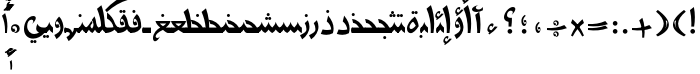 SplineFontDB: 3.2
FontName: Ulduz
FullName: Ulduz
FamilyName: Ulduz
Weight: Regular
Copyright: Copyright (c) 2024, Zoha Asgharzadeh, Amin Abedi
UComments: "2024-8-21: Created with FontForge (http://fontforge.org)"
Version: 1.0
ItalicAngle: 0
UnderlinePosition: -100
UnderlineWidth: 50
Ascent: 800
Descent: 200
InvalidEm: 0
LayerCount: 2
Layer: 0 0 "Back" 1
Layer: 1 0 "Fore" 0
XUID: [1021 363 1930246133 16312]
StyleMap: 0x0000
FSType: 0
OS2Version: 0
OS2_WeightWidthSlopeOnly: 0
OS2_UseTypoMetrics: 1
CreationTime: 1724219227
ModificationTime: 1725726715
PfmFamily: 17
TTFWeight: 400
TTFWidth: 5
LineGap: 0
VLineGap: 90
OS2TypoAscent: 1000
OS2TypoAOffset: 0
OS2TypoDescent: -400
OS2TypoDOffset: 0
OS2TypoLinegap: 0
OS2WinAscent: 1000
OS2WinAOffset: 0
OS2WinDescent: 400
OS2WinDOffset: 0
HheadAscent: 1000
HheadAOffset: 0
HheadDescent: -400
HheadDOffset: 0
OS2Vendor: '    '
Lookup: 4 0 1 "'ccmp' Glyph Composition/Decomposition in Arabic lookup 0" { "'ccmp' Glyph Composition/Decomposition in Arabic lookup 0 subtable"  } ['ccmp' ('DFLT' <'dflt' > 'arab' <'dflt' > ) ]
Lookup: 1 1 0 "'fina' Terminal Forms in Arabic lookup 3" { "'fina' Terminal Forms in Arabic lookup 3 subtable"  } ['fina' ('arab' <'dflt' > ) ]
Lookup: 1 1 0 "'medi' Medial Forms in Arabic lookup 2" { "'medi' Medial Forms in Arabic lookup 2 subtable"  } ['medi' ('arab' <'dflt' > ) ]
Lookup: 1 1 0 "'init' Initial Forms in Arabic lookup 1" { "'init' Initial Forms in Arabic lookup 1 subtable"  } ['init' ('arab' <'dflt' > ) ]
Lookup: 261 1 0 "bottom_mark_lig" { "bottom_mark_lig-subtable"  } ['mark' ('DFLT' <'dflt' > 'arab' <'dflt' > 'latn' <'dflt' > ) ]
Lookup: 261 1 0 "top_mark_lig" { "top_mark_lig-subtable"  } ['mark' ('DFLT' <'dflt' > 'arab' <'dflt' > 'latn' <'dflt' > ) ]
Lookup: 260 1 0 "bottom_mark" { "bottom_mark-subtable"  } ['mark' ('DFLT' <'dflt' > 'arab' <'dflt' > 'latn' <'dflt' > ) ]
Lookup: 260 1 0 "top_mark" { "top_mark-subtable"  } ['mark' ('DFLT' <'dflt' > 'arab' <'dflt' > 'latn' <'dflt' > ) ]
Lookup: 262 1 0 "bottom_mkmk" { "bottom_mkmk-subtable"  } ['mkmk' ('DFLT' <'dflt' > 'arab' <'dflt' > 'latn' <'dflt' > ) ]
Lookup: 262 1 0 "top_mkmk" { "top_mkmk-subtable"  } ['mkmk' ('DFLT' <'dflt' > 'arab' <'dflt' > 'latn' <'dflt' > ) ]
MarkAttachClasses: 1
DEI: 91125
LangName: 1033 "" "" "" "" "" "" "" "" "" "Zoha Asgharzadeh(font engeener: Amin Abedi)" "" "" "" "This Font Software is licensed under the SIL Open Font License, Version 1.1.+AAoA-This license is copied below, and is also available with a FAQ at:+AAoA-http://scripts.sil.org/OFL+AAoACgAK------------------------------------------------------------+AAoA-SIL OPEN FONT LICENSE Version 1.1 - 26 February 2007+AAoA------------------------------------------------------------+AAoACgAA-PREAMBLE+AAoA-The goals of the Open Font License (OFL) are to stimulate worldwide+AAoA-development of collaborative font projects, to support the font creation+AAoA-efforts of academic and linguistic communities, and to provide a free and+AAoA-open framework in which fonts may be shared and improved in partnership+AAoA-with others.+AAoACgAA-The OFL allows the licensed fonts to be used, studied, modified and+AAoA-redistributed freely as long as they are not sold by themselves. The+AAoA-fonts, including any derivative works, can be bundled, embedded, +AAoA-redistributed and/or sold with any software provided that any reserved+AAoA-names are not used by derivative works. The fonts and derivatives,+AAoA-however, cannot be released under any other type of license. The+AAoA-requirement for fonts to remain under this license does not apply+AAoA-to any document created using the fonts or their derivatives.+AAoACgAA-DEFINITIONS+AAoAIgAA-Font Software+ACIA refers to the set of files released by the Copyright+AAoA-Holder(s) under this license and clearly marked as such. This may+AAoA-include source files, build scripts and documentation.+AAoACgAi-Reserved Font Name+ACIA refers to any names specified as such after the+AAoA-copyright statement(s).+AAoACgAi-Original Version+ACIA refers to the collection of Font Software components as+AAoA-distributed by the Copyright Holder(s).+AAoACgAi-Modified Version+ACIA refers to any derivative made by adding to, deleting,+AAoA-or substituting -- in part or in whole -- any of the components of the+AAoA-Original Version, by changing formats or by porting the Font Software to a+AAoA-new environment.+AAoACgAi-Author+ACIA refers to any designer, engineer, programmer, technical+AAoA-writer or other person who contributed to the Font Software.+AAoACgAA-PERMISSION & CONDITIONS+AAoA-Permission is hereby granted, free of charge, to any person obtaining+AAoA-a copy of the Font Software, to use, study, copy, merge, embed, modify,+AAoA-redistribute, and sell modified and unmodified copies of the Font+AAoA-Software, subject to the following conditions:+AAoACgAA-1) Neither the Font Software nor any of its individual components,+AAoA-in Original or Modified Versions, may be sold by itself.+AAoACgAA-2) Original or Modified Versions of the Font Software may be bundled,+AAoA-redistributed and/or sold with any software, provided that each copy+AAoA-contains the above copyright notice and this license. These can be+AAoA-included either as stand-alone text files, human-readable headers or+AAoA-in the appropriate machine-readable metadata fields within text or+AAoA-binary files as long as those fields can be easily viewed by the user.+AAoACgAA-3) No Modified Version of the Font Software may use the Reserved Font+AAoA-Name(s) unless explicit written permission is granted by the corresponding+AAoA-Copyright Holder. This restriction only applies to the primary font name as+AAoA-presented to the users.+AAoACgAA-4) The name(s) of the Copyright Holder(s) or the Author(s) of the Font+AAoA-Software shall not be used to promote, endorse or advertise any+AAoA-Modified Version, except to acknowledge the contribution(s) of the+AAoA-Copyright Holder(s) and the Author(s) or with their explicit written+AAoA-permission.+AAoACgAA-5) The Font Software, modified or unmodified, in part or in whole,+AAoA-must be distributed entirely under this license, and must not be+AAoA-distributed under any other license. The requirement for fonts to+AAoA-remain under this license does not apply to any document created+AAoA-using the Font Software.+AAoACgAA-TERMINATION+AAoA-This license becomes null and void if any of the above conditions are+AAoA-not met.+AAoACgAA-DISCLAIMER+AAoA-THE FONT SOFTWARE IS PROVIDED +ACIA-AS IS+ACIA, WITHOUT WARRANTY OF ANY KIND,+AAoA-EXPRESS OR IMPLIED, INCLUDING BUT NOT LIMITED TO ANY WARRANTIES OF+AAoA-MERCHANTABILITY, FITNESS FOR A PARTICULAR PURPOSE AND NONINFRINGEMENT+AAoA-OF COPYRIGHT, PATENT, TRADEMARK, OR OTHER RIGHT. IN NO EVENT SHALL THE+AAoA-COPYRIGHT HOLDER BE LIABLE FOR ANY CLAIM, DAMAGES OR OTHER LIABILITY,+AAoA-INCLUDING ANY GENERAL, SPECIAL, INDIRECT, INCIDENTAL, OR CONSEQUENTIAL+AAoA-DAMAGES, WHETHER IN AN ACTION OF CONTRACT, TORT OR OTHERWISE, ARISING+AAoA-FROM, OUT OF THE USE OR INABILITY TO USE THE FONT SOFTWARE OR FROM+AAoA-OTHER DEALINGS IN THE FONT SOFTWARE." "http://scripts.sil.org/OFL"
GaspTable: 1 65535 15 1
Encoding: UnicodeFull
Compacted: 1
UnicodeInterp: none
NameList: AGL For New Fonts
DisplaySize: -72
AntiAlias: 1
FitToEm: 0
WinInfo: 0 18 7
BeginPrivate: 0
EndPrivate
Grid
-1000 136 m 0
 2000 136 l 1024
EndSplineSet
AnchorClass2: "bottom_lig" "bottom_mark_lig-subtable" "top_lig" "top_mark_lig-subtable" "bottom" "bottom_mark-subtable" "top" "top_mark-subtable" "bottom_mark" "bottom_mkmk-subtable" "top_mark" "top_mkmk-subtable"
BeginChars: 1114112 228

StartChar: space
Encoding: 32 32 0
Width: 120
Flags: HW
LayerCount: 2
EndChar

StartChar: uni0622
Encoding: 1570 1570 1
Width: 232
GlyphClass: 2
Flags: HW
AnchorPoint: "bottom" 114 0 basechar 0
AnchorPoint: "top" 86 696 basechar 0
LayerCount: 2
Fore
SplineSet
149 0 m 1
 79 0 l 1
 80 21 80 42 80 64 c 0
 80 194 63 334 31 453 c 1
 131 531 l 1
 152 429 162 320 162 210 c 0
 162 139 158 68 149 0 c 1
EndSplineSet
Refer: 192 1619 N 1 0 0 1 86 524 2
Substitution2: "'fina' Terminal Forms in Arabic lookup 3 subtable" uniFE82
EndChar

StartChar: uni0627
Encoding: 1575 1575 2
Width: 223
GlyphClass: 2
Flags: HW
AnchorPoint: "bottom" 102 0 basechar 0
AnchorPoint: "top" 73 697 basechar 0
LayerCount: 2
Fore
SplineSet
137 0 m 1
 68 0 l 1
 69 28 70 56 70 84 c 0
 70 275 35 449 -36 608 c 1
 73 697 l 1
 127 546 154 393 154 231 c 0
 154 157 148 80 137 0 c 1
 137 0 l 1
EndSplineSet
Substitution2: "'fina' Terminal Forms in Arabic lookup 3 subtable" uniFE8E
EndChar

StartChar: uni0628
Encoding: 1576 1576 3
Width: 888
GlyphClass: 2
Flags: HW
AnchorPoint: "bottom" 385 -166 basechar 0
AnchorPoint: "top" 459 419 basechar 0
LayerCount: 2
Fore
Refer: 86 57344 N 1 0 0 1 296 -166 2
Refer: 83 1646 N 1 0 0 1 0 0 3
Substitution2: "'init' Initial Forms in Arabic lookup 1 subtable" uniFE91
Substitution2: "'medi' Medial Forms in Arabic lookup 2 subtable" uniFE92
Substitution2: "'fina' Terminal Forms in Arabic lookup 3 subtable" uniFE90
EndChar

StartChar: uni0686
Encoding: 1670 1670 4
Width: 513
GlyphClass: 2
Flags: HW
AnchorPoint: "bottom" 215 -206 basechar 0
AnchorPoint: "top" 257 355 basechar 0
LayerCount: 2
Fore
Refer: 8 1581 N 1 0 0 1 0 0 3
Refer: 89 57347 N 1 0 0 1 199 -204 2
Substitution2: "'init' Initial Forms in Arabic lookup 1 subtable" uniFB7C
Substitution2: "'medi' Medial Forms in Arabic lookup 2 subtable" uniFB7D
Substitution2: "'fina' Terminal Forms in Arabic lookup 3 subtable" uniFB7B
EndChar

StartChar: uni0634
Encoding: 1588 1588 5
Width: 1243
GlyphClass: 2
Flags: HW
AnchorPoint: "bottom" 260 -310 basechar 0
AnchorPoint: "top" 976 569 basechar 0
LayerCount: 2
Fore
Refer: 128 1587 N 1 0 0 1 0 0 3
Refer: 88 57346 N 1 0 0 1 847 408 2
Substitution2: "'init' Initial Forms in Arabic lookup 1 subtable" uniFEB7
Substitution2: "'medi' Medial Forms in Arabic lookup 2 subtable" uniFEB8
Substitution2: "'fina' Terminal Forms in Arabic lookup 3 subtable" uniFEB6
EndChar

StartChar: uni062F
Encoding: 1583 1583 6
Width: 390
GlyphClass: 2
Flags: HW
AnchorPoint: "bottom" 159 -40 basechar 0
AnchorPoint: "top" 186 441 basechar 0
LayerCount: 2
Fore
SplineSet
204 441 m 1
 298 324 340 223 340 118 c 0
 340 79 334 41 322 1 c 1
 271 -26 217 -40 159 -40 c 0
 116 -40 70 -32 20 -17 c 1
 65 95 l 1
 103 85 140 81 176 81 c 0
 212 81 246 85 281 95 c 1
 273 174 236 241 169 296 c 1
 204 441 l 1
EndSplineSet
Substitution2: "'fina' Terminal Forms in Arabic lookup 3 subtable" uniFEAA
EndChar

StartChar: uni0632
Encoding: 1586 1586 7
Width: 237
GlyphClass: 2
Flags: HW
AnchorPoint: "bottom" 68 -158 basechar 0
AnchorPoint: "top" 107 475 basechar 0
LayerCount: 2
Fore
Refer: 86 57344 N 1 0 0 1 18 397 2
Refer: 127 1585 N 1 0 0 1 0 0 3
Substitution2: "'fina' Terminal Forms in Arabic lookup 3 subtable" uniFEB0
EndChar

StartChar: uni062D
Encoding: 1581 1581 8
Width: 513
GlyphClass: 2
Flags: HW
AnchorPoint: "bottom" 102 -209 basechar 0
AnchorPoint: "top" 257 355 basechar 0
LayerCount: 2
Fore
SplineSet
102 -209 m 0
 72 -209 50 -176 50 -130 c 0
 50 -8 169 136 270 136 c 2
 324 136 l 1
 297 196 222 258 173 258 c 1
 148 355 l 1
 306 346 467 165 463 0 c 1
 228 0 l 2
 158 0 124 -27 124 -82 c 0
 124 -112 140 -133 162 -133 c 0
 181 -133 203 -117 225 -88 c 1
 194 -157 141 -209 102 -209 c 0
EndSplineSet
Substitution2: "'init' Initial Forms in Arabic lookup 1 subtable" uniFEA3
Substitution2: "'medi' Medial Forms in Arabic lookup 2 subtable" uniFEA4
Substitution2: "'fina' Terminal Forms in Arabic lookup 3 subtable" uniFEA2
EndChar

StartChar: uni0635
Encoding: 1589 1589 9
Width: 1233
GlyphClass: 2
Flags: HW
AnchorPoint: "bottom" 260 -316 basechar 0
AnchorPoint: "top" 845 329 basechar 0
LayerCount: 2
Fore
SplineSet
364 236 m 0
 267 236 131 62 131 -62 c 0
 131 -135 184 -180 269 -180 c 0
 456 -180 721 36 821 269 c 1
 830 216 860 169 904 136 c 1
 1042 136 l 1
 1000 194 953 221 886 225 c 1
 845 329 l 1
 1025 318 1181 165 1181 0 c 1
 907 0 l 1
 859 23 828 53 819 86 c 1
 667 -151 438 -316 260 -316 c 0
 137 -316 55 -234 55 -110 c 0
 55 81 252 312 415 312 c 0
 460 312 493 289 493 258 c 0
 493 215 442 160 368 124 c 1
 395 145 411 171 411 194 c 0
 411 219 392 236 364 236 c 0
EndSplineSet
Substitution2: "'init' Initial Forms in Arabic lookup 1 subtable" uniFEBB
Substitution2: "'medi' Medial Forms in Arabic lookup 2 subtable" uniFEBC
Substitution2: "'fina' Terminal Forms in Arabic lookup 3 subtable" uniFEBA
EndChar

StartChar: uni0637
Encoding: 1591 1591 10
Width: 615
GlyphClass: 2
Flags: HW
AnchorPoint: "bottom" 308 0 basechar 0
AnchorPoint: "top" 349 330 basechar 0
LayerCount: 2
Fore
SplineSet
565 0 m 9
 64 0 l 1
 115 135 l 1
 151 135 l 1
 139 269 107 401 50 527 c 1
 159 617 l 1
 193 521 217 426 229 330 c 1
 358 322 565 212 565 0 c 9
240 136 m 1
 425 136 l 1
 389 186 347 221 270 226 c 1
 229 323 l 1
 237 261 241 199 240 136 c 1
EndSplineSet
Substitution2: "'init' Initial Forms in Arabic lookup 1 subtable" uniFEC3
Substitution2: "'medi' Medial Forms in Arabic lookup 2 subtable" uniFEC4
Substitution2: "'fina' Terminal Forms in Arabic lookup 3 subtable" uniFEC2
EndChar

StartChar: uni0639
Encoding: 1593 1593 11
Width: 548
GlyphClass: 2
Flags: HW
AnchorPoint: "bottom" 101 -209 basechar 0
AnchorPoint: "top" 435 370 basechar 0
LayerCount: 2
Fore
SplineSet
101 -209 m 0
 71 -209 50 -177 50 -127 c 0
 50 -34 124 83 210 122 c 1
 217 240 335 370 435 370 c 0
 474 370 498 350 498 318 c 0
 498 277 460 219 404 174 c 1
 423 198 433 220 433 238 c 0
 433 264 413 281 382 281 c 0
 329 281 289 232 289 168 c 0
 289 157 290 146 294 136 c 9
 380 136 l 1
 389 122 416 76 416 0 c 1
 227 0 l 2
 157 0 122 -27 122 -78 c 0
 122 -112 138 -133 160 -133 c 0
 179 -133 201 -117 223 -88 c 1
 192 -158 140 -209 101 -209 c 0
EndSplineSet
Substitution2: "'init' Initial Forms in Arabic lookup 1 subtable" uniFECB
Substitution2: "'medi' Medial Forms in Arabic lookup 2 subtable" uniFECC
Substitution2: "'fina' Terminal Forms in Arabic lookup 3 subtable" uniFECA
EndChar

StartChar: uni0638
Encoding: 1592 1592 12
Width: 615
GlyphClass: 2
Flags: HW
AnchorPoint: "bottom" 308 0 basechar 0
AnchorPoint: "top" 351 479 basechar 0
LayerCount: 2
Fore
Refer: 10 1591 N 1 0 0 1 0 0 3
Refer: 86 57344 N 1 0 0 1 262 401 2
Substitution2: "'init' Initial Forms in Arabic lookup 1 subtable" uniFEC7
Substitution2: "'medi' Medial Forms in Arabic lookup 2 subtable" uniFEC8
Substitution2: "'fina' Terminal Forms in Arabic lookup 3 subtable" uniFEC6
EndChar

StartChar: uni063A
Encoding: 1594 1594 13
Width: 548
GlyphClass: 2
Flags: HW
AnchorPoint: "bottom" 101 -209 basechar 0
AnchorPoint: "top" 363 478 basechar 0
LayerCount: 2
Fore
Refer: 11 1593 N 1 0 0 1 0 0 3
Refer: 86 57344 N 1 0 0 1 274 400 2
Substitution2: "'init' Initial Forms in Arabic lookup 1 subtable" uniFECF
Substitution2: "'medi' Medial Forms in Arabic lookup 2 subtable" uniFED0
Substitution2: "'fina' Terminal Forms in Arabic lookup 3 subtable" uniFECE
EndChar

StartChar: uni0645
Encoding: 1605 1605 14
Width: 433
GlyphClass: 2
Flags: HW
AnchorPoint: "bottom" 341 -244 basechar 0
AnchorPoint: "top" 201 422 basechar 0
LayerCount: 2
Fore
SplineSet
280 118 m 0
 296 118 318 176 318 216 c 0
 318 249 303 288 274 331 c 1
 341 422 l 1
 370 367 383 311 383 241 c 0
 383 132 351 52 289 4 c 1
 250 25 218 56 203 87 c 1
 197 79 191 71 180 56 c 1
 180 -24 207 -140 207 -244 c 0
 207 -295 201 -373 190 -450 c 1
 121 -450 l 1
 123 -405 123 -389 123 -368 c 0
 123 -208 99 -62 50 75 c 1
 145 133 219 214 263 309 c 1
 290 266 l 1
 252 217 242 201 242 184 c 0
 242 159 266 118 280 118 c 0
EndSplineSet
Substitution2: "'init' Initial Forms in Arabic lookup 1 subtable" uniFEE3
Substitution2: "'medi' Medial Forms in Arabic lookup 2 subtable" uniFEE4
Substitution2: "'fina' Terminal Forms in Arabic lookup 3 subtable" uniFEE2
EndChar

StartChar: uni0646
Encoding: 1606 1606 15
Width: 830
GlyphClass: 2
Flags: HW
AnchorPoint: "bottom" 259 -317 basechar 0
AnchorPoint: "top" 415 390 basechar 0
LayerCount: 2
Fore
SplineSet
50 -113 m 0
 50 69 259 313 415 313 c 0
 460 313 493 290 493 259 c 0
 493 217 441 161 368 125 c 1
 397 148 413 172 413 193 c 0
 413 218 391 236 360 236 c 0
 266 236 132 60 132 -63 c 0
 132 -136 180 -177 266 -177 c 0
 393 -177 566 -79 691 64 c 1
 691 165 686 234 672 314 c 1
 765 390 l 1
 773 340 780 238 780 179 c 0
 780 84 773 30 758 1 c 0
 681 -149 417 -317 259 -317 c 0
 140 -317 50 -230 50 -113 c 0
EndSplineSet
Refer: 86 57344 N 1 0 0 1 326 -3 2
Substitution2: "'init' Initial Forms in Arabic lookup 1 subtable" uniFEE7
Substitution2: "'medi' Medial Forms in Arabic lookup 2 subtable" uniFEE8
Substitution2: "'fina' Terminal Forms in Arabic lookup 3 subtable" uniFEE6
EndChar

StartChar: uni0648
Encoding: 1608 1608 16
Width: 311
GlyphClass: 2
Flags: HW
AnchorPoint: "bottom" 147 -157 basechar 0
AnchorPoint: "top" 152 406 basechar 0
LayerCount: 2
Fore
SplineSet
152 406 m 1
 249 316 261 169 261 133 c 0
 261 26 197 -82 88 -157 c 1
 33 -55 l 1
 125 -5 187 34 187 113 c 0
 187 177 147 264 103 294 c 1
 83 281 70 259 70 237 c 0
 70 218 80 206 94 206 c 0
 103 206 123 206 123 220 c 0
 123 221 125 223 130 228 c 1
 164 151 l 1
 149 136 127 120 103 120 c 0
 73 120 50 158 50 211 c 0
 50 270 84 335 152 406 c 1
EndSplineSet
Substitution2: "'fina' Terminal Forms in Arabic lookup 3 subtable" uniFEEE
EndChar

StartChar: uni0649
Encoding: 1609 1609 17
Width: 693
GlyphClass: 2
Flags: HW
AnchorPoint: "bottom" 278 -139 basechar 0
AnchorPoint: "top" 346 425 basechar 0
LayerCount: 2
Fore
SplineSet
238 335 m 0
 173 335 128 269 128 175 c 0
 128 62 206 -24 308 -24 c 0
 350 -24 391 -8 425 21 c 1
 376 45 354 76 354 124 c 0
 354 238 478 376 582 376 c 0
 620 376 643 356 643 325 c 0
 643 283 606 225 550 180 c 1
 569 204 579 226 579 244 c 0
 579 269 559 286 529 286 c 0
 475 286 435 238 435 172 c 0
 435 160 437 150 441 140 c 1
 458 131 477 126 497 126 c 0
 516 126 538 131 563 140 c 1
 561 6 l 1
 484 -85 379 -139 278 -139 c 0
 140 -139 50 -43 50 106 c 0
 50 274 160 425 282 425 c 0
 321 425 345 405 345 374 c 0
 345 332 307 273 252 229 c 1
 272 255 283 277 283 296 c 0
 283 320 265 335 238 335 c 0
EndSplineSet
Substitution2: "'medi' Medial Forms in Arabic lookup 2 subtable" uniFBFF
Substitution2: "'fina' Terminal Forms in Arabic lookup 3 subtable" uniFBFD
EndChar

StartChar: uni0647
Encoding: 1607 1607 18
Width: 393
GlyphClass: 2
Flags: HW
AnchorPoint: "bottom" 143 -5 basechar 0
AnchorPoint: "top" 196 409 basechar 0
LayerCount: 2
Fore
SplineSet
143 -5 m 0
 89 -5 50 42 50 109 c 0
 50 207 123 318 246 409 c 1
 294 352 336 248 343 169 c 1
 282 67 199 -5 143 -5 c 0
111 147 m 0
 111 119 129 99 154 99 c 0
 183 99 220 125 270 180 c 1
 241 231 216 278 202 278 c 1
 170 278 111 193 111 147 c 0
EndSplineSet
Substitution2: "'init' Initial Forms in Arabic lookup 1 subtable" uniFEEB
Substitution2: "'medi' Medial Forms in Arabic lookup 2 subtable" uniFEEC
Substitution2: "'fina' Terminal Forms in Arabic lookup 3 subtable" uniFEEA
EndChar

StartChar: uni0644
Encoding: 1604 1604 19
Width: 830
GlyphClass: 2
Flags: HW
AnchorPoint: "bottom" 261 -318 basechar 0
AnchorPoint: "top" 415 699 basechar 0
LayerCount: 2
Fore
SplineSet
694 699 m 1
 754 531 780 354 780 120 c 0
 780 71 780 53 780 27 c 1
 612 -182 407 -318 261 -318 c 0
 142 -318 50 -228 50 -112 c 0
 50 70 259 313 416 313 c 0
 461 313 493 291 493 260 c 0
 493 218 440 161 368 126 c 1
 397 149 413 173 413 194 c 0
 413 219 391 236 361 236 c 0
 267 236 132 61 132 -62 c 0
 132 -135 181 -176 266 -176 c 0
 394 -176 566 -78 691 65 c 1
 691 279 659 443 584 609 c 1
 694 699 l 1
EndSplineSet
Substitution2: "'init' Initial Forms in Arabic lookup 1 subtable" uniFEDF
Substitution2: "'medi' Medial Forms in Arabic lookup 2 subtable" uniFEE0
Substitution2: "'fina' Terminal Forms in Arabic lookup 3 subtable" uniFEDE
EndChar

StartChar: uni0642
Encoding: 1602 1602 20
Width: 899
GlyphClass: 2
Flags: HW
AnchorPoint: "bottom" 260 -314 basechar 0
AnchorPoint: "top" 668 590 basechar 0
LayerCount: 2
Fore
Refer: 133 1647 N 1 0 0 1 0 0 3
Refer: 87 57345 N 1 0 0 1 540 512 2
Substitution2: "'init' Initial Forms in Arabic lookup 1 subtable" uniFED7
Substitution2: "'medi' Medial Forms in Arabic lookup 2 subtable" uniFED8
Substitution2: "'fina' Terminal Forms in Arabic lookup 3 subtable" uniFED6
EndChar

StartChar: uni06A9
Encoding: 1705 1705 21
Width: 935
GlyphClass: 2
Flags: HW
AnchorPoint: "bottom" 291 -66 basechar 0
AnchorPoint: "top" 844 770 basechar 0
LayerCount: 2
Fore
SplineSet
556 573 m 1
 729 762 913 888 1133 968 c 1
 1135 827 l 1
 943 773 766 671 600 519 c 1
 556 573 l 1
129 150 m 0
 129 86 203 53 345 53 c 0
 484 53 655 88 766 140 c 1
 750 233 691 315 605 359 c 1
 605 513 l 1
 749 393 812 281 812 146 c 0
 812 133 811 120 810 107 c 1
 713 -5 529 -66 291 -66 c 0
 128 -66 50 -15 50 92 c 0
 50 213 171 353 276 353 c 0
 314 353 338 333 338 301 c 0
 338 259 300 200 245 156 c 1
 264 180 274 202 274 220 c 0
 274 246 254 263 224 263 c 0
 170 263 129 214 129 150 c 0
EndSplineSet
Substitution2: "'init' Initial Forms in Arabic lookup 1 subtable" uniFB90
Substitution2: "'medi' Medial Forms in Arabic lookup 2 subtable" uniFB91
Substitution2: "'fina' Terminal Forms in Arabic lookup 3 subtable" uniFB8F
EndChar

StartChar: uni06AF
Encoding: 1711 1711 22
Width: 935
GlyphClass: 2
Flags: HW
AnchorPoint: "bottom" 291 -66 basechar 0
AnchorPoint: "top" 908 924 basechar 0
LayerCount: 2
Fore
Refer: 115 57353 N 1 0 0 1 633 764 2
Refer: 21 1705 N 1 0 0 1 0 0 3
Substitution2: "'init' Initial Forms in Arabic lookup 1 subtable" uniFB94
Substitution2: "'medi' Medial Forms in Arabic lookup 2 subtable" uniFB95
Substitution2: "'fina' Terminal Forms in Arabic lookup 3 subtable" uniFB93
EndChar

StartChar: uni0641
Encoding: 1601 1601 23
Width: 893
GlyphClass: 2
Flags: HW
AnchorPoint: "bottom" 323 -47 basechar 0
AnchorPoint: "top" 645 592 basechar 0
LayerCount: 2
Fore
Refer: 130 1697 N 1 0 0 1 0 0 3
Refer: 86 57344 N 1 0 0 1 556 514 2
Substitution2: "'init' Initial Forms in Arabic lookup 1 subtable" uniFED3
Substitution2: "'medi' Medial Forms in Arabic lookup 2 subtable" uniFED4
Substitution2: "'fina' Terminal Forms in Arabic lookup 3 subtable" uniFED2
EndChar

StartChar: parenleft
Encoding: 40 40 24
Width: 421
Flags: HW
LayerCount: 2
Fore
SplineSet
371 -45 m 1
 326 -85 l 1
 -65 97 -19 322 326 577 c 1
 369 534 l 1
 122 329 106 135 371 -45 c 1
128 312 m 1
 46 322 108 156 138 112 c 1
 113 168 100 228 128 312 c 1
EndSplineSet
EndChar

StartChar: parenright
Encoding: 41 41 25
Width: 421
Flags: HW
LayerCount: 2
Fore
SplineSet
50 -45 m 1
 315 135 299 329 52 534 c 1
 95 577 l 1
 440 322 486 97 95 -85 c 1
 50 -45 l 1
293 312 m 1
 321 228 308 168 283 112 c 1
 313 156 375 320 293 312 c 1
EndSplineSet
EndChar

StartChar: uni06F0
Encoding: 1776 1776 26
Width: 317
Flags: HW
LayerCount: 2
Fore
SplineSet
268 108 m 0
 268 45 212 0 163 0 c 0
 149 0 133 3 115 11 c 1
 118 11 120 10 123 10 c 0
 145 10 203 34 203 94 c 0
 203 134 177 176 136 176 c 0
 110 176 86 161 86 135 c 0
 86 120 96 106 111 106 c 0
 118 106 125 109 134 115 c 1
 160 53 l 2
 162 49 134 26 110 26 c 0
 76 26 50 64 50 117 c 0
 50 187 103 221 156 221 c 0
 214 221 268 181 268 108 c 0
EndSplineSet
EndChar

StartChar: plus
Encoding: 43 43 27
Width: 596
Flags: HW
LayerCount: 2
Fore
SplineSet
50 68 m 1
 50 118 l 1
 201 110 346 130 483 192 c 1
 547 114 l 1
 382 55 221 45 50 68 c 1
355 -124 m 1
 305 -124 l 1
 313 27 293 172 231 309 c 1
 309 373 l 1
 368 208 378 47 355 -124 c 1
EndSplineSet
EndChar

StartChar: equal
Encoding: 61 61 28
Width: 596
Flags: HW
LayerCount: 2
Fore
SplineSet
50 68 m 1
 50 118 l 1
 201 110 346 130 483 192 c 1
 547 114 l 1
 382 55 221 45 50 68 c 1
50 182 m 1
 50 231 l 1
 201 223 346 243 483 305 c 1
 547 227 l 1
 382 168 221 159 50 182 c 1
EndSplineSet
EndChar

StartChar: multiply
Encoding: 215 215 29
Width: 423
Flags: HW
LayerCount: 2
Fore
SplineSet
374 -63 m 1
 331 -87 l 1
 262 47 172 163 50 251 c 1
 86 345 l 1
 220 231 309 97 374 -63 c 1
50 -63 m 1
 115 97 204 231 338 345 c 1
 374 251 l 1
 252 163 162 47 93 -87 c 1
 50 -63 l 1
EndSplineSet
EndChar

StartChar: divide
Encoding: 247 247 30
Width: 596
Flags: HW
LayerCount: 2
Fore
SplineSet
50 68 m 1
 50 118 l 1
 201 110 346 130 483 192 c 1
 547 114 l 1
 382 55 221 45 50 68 c 1
324 191 m 0
 314 182 290 161 249 178 c 1
 272 174 293 199 294 201 c 0
 318 232 293 293 249 279 c 0
 217 269 231 222 261 243 c 1
 277 204 l 2
 278 201 263 191 256 189 c 0
 233 181 216 200 211 223 c 0
 189 326 326 336 342 256 c 0
 348 226 339 205 324 191 c 0
324 -84 m 0
 314 -93 290 -114 249 -97 c 1
 272 -101 293 -77 294 -75 c 0
 318 -44 293 18 249 4 c 0
 217 -6 231 -54 261 -33 c 1
 277 -72 l 2
 278 -75 263 -84 256 -86 c 0
 233 -94 216 -75 211 -52 c 0
 189 51 326 61 342 -19 c 0
 348 -49 339 -70 324 -84 c 0
EndSplineSet
EndChar

StartChar: uni06F1
Encoding: 1777 1777 31
Width: 235
Flags: HW
LayerCount: 2
Fore
SplineSet
174 1 m 1
 124 1 l 1
 125 22 126 43 126 63 c 0
 126 199 101 322 50 434 c 1
 128 498 l 1
 167 390 185 280 185 164 c 0
 185 112 182 58 174 1 c 1
EndSplineSet
EndChar

StartChar: uni06F2
Encoding: 1778 1778 32
Width: 354
Flags: HW
LayerCount: 2
Fore
SplineSet
174 1 m 1
 124 1 l 1
 126 27 126 40 126 63 c 0
 126 199 101 322 50 434 c 1
 128 498 l 1
 160 414 183 385 216 385 c 0
 232 385 253 432 253 467 c 0
 253 475 252 484 250 492 c 1
 302 516 l 1
 304 507 304 501 304 472 c 0
 304 372 275 295 238 295 c 0
 221 295 199 301 174 313 c 1
 181 263 185 213 185 164 c 0
 185 110 181 57 174 1 c 1
EndSplineSet
EndChar

StartChar: uni06F3
Encoding: 1779 1779 33
Width: 430
Flags: HW
LayerCount: 2
Fore
SplineSet
174 1 m 1
 125 1 l 1
 133 161 109 304 50 434 c 1
 129 498 l 1
 142 463 152 427 160 391 c 1
 201 410 230 449 238 497 c 1
 243 461 265 425 304 391 c 1
 327 424 335 458 327 492 c 1
 379 516 l 1
 389 431 358 339 304 297 c 1
 276 312 253 332 238 358 c 1
 201 292 198 288 178 297 c 1
 190 204 188 107 174 1 c 1
EndSplineSet
EndChar

StartChar: uni06F4
Encoding: 1780 1780 34
Width: 430
Flags: HW
LayerCount: 2
Fore
SplineSet
336 515 m 0
 364 515 380 502 380 479 c 0
 380 449 353 406 313 374 c 1
 327 391 334 407 334 420 c 0
 334 438 319 451 298 451 c 0
 259 451 229 415 229 369 c 0
 229 361 230 356 233 348 c 1
 295 348 l 1
 312 318 317 303 320 274 c 1
 182 274 l 1
 186 239 188 203 188 167 c 0
 188 113 184 58 176 0 c 1
 126 0 l 1
 128 32 128 44 128 59 c 0
 128 196 102 322 50 438 c 1
 130 503 l 1
 149 451 162 399 172 346 c 1
 173 346 l 1
 183 428 266 515 336 515 c 0
EndSplineSet
EndChar

StartChar: uni06F5
Encoding: 1781 1781 35
Width: 394
Flags: HW
LayerCount: 2
Fore
SplineSet
50 154 m 0
 50 261 121 379 186 379 c 0
 194 379 201 377 209 375 c 1
 181 428 l 1
 252 499 l 1
 305 393 344 234 344 125 c 0
 344 39 325 -10 292 -10 c 0
 267 -10 229 19 204 57 c 1
 190 22 166 -8 153 -8 c 0
 111 -8 50 87 50 154 c 0
177 305 m 0
 142 305 97 237 97 185 c 0
 97 152 112 120 143 90 c 1
 174 118 194 153 204 195 c 1
 213 154 235 119 270 90 c 1
 285 112 293 137 293 165 c 0
 293 211 272 265 230 326 c 1
 227 296 218 267 201 235 c 1
 205 247 207 257 207 267 c 0
 207 290 195 305 177 305 c 0
EndSplineSet
EndChar

StartChar: uni06F6
Encoding: 1782 1782 36
Width: 329
Flags: HW
LayerCount: 2
Fore
SplineSet
76 516 m 1
 124 451 l 1
 90 407 109 351 155 358 c 1
 169 407 187 454 209 499 c 1
 280 428 l 1
 210 307 171 164 162 0 c 1
 112 0 l 1
 109 98 116 190 134 276 c 1
 51 307 26 414 76 516 c 1
EndSplineSet
EndChar

StartChar: uni06F7
Encoding: 1783 1783 37
Width: 422
Flags: HW
LayerCount: 2
Fore
SplineSet
372 499 m 1
 372 485 373 471 373 458 c 0
 373 287 340 136 275 0 c 1
 204 71 l 1
 274 192 313 335 322 499 c 1
 372 499 l 1
114 399 m 0
 114 282 150 194 199 194 c 0
 217 194 229 208 229 230 c 0
 229 240 226 251 222 264 c 1
 241 232 252 197 252 169 c 0
 252 137 238 120 211 120 c 0
 125 120 50 288 50 480 c 0
 50 486 50 492 50 498 c 1
 130 499 l 1
 120 476 114 440 114 399 c 0
EndSplineSet
EndChar

StartChar: uni06F8
Encoding: 1784 1784 38
Width: 422
Flags: HW
LayerCount: 2
Fore
SplineSet
51 0 m 1
 51 14 50 28 50 41 c 0
 50 212 83 363 148 499 c 1
 220 428 l 1
 150 306 110 162 101 0 c 1
 51 0 l 1
309 102 m 0
 309 219 273 304 224 304 c 0
 206 304 195 291 195 269 c 0
 195 259 198 248 202 235 c 1
 183 268 172 303 172 331 c 0
 172 363 185 378 212 378 c 0
 298 378 373 210 373 18 c 0
 373 12 373 6 373 0 c 1
 293 0 l 1
 303 24 309 60 309 102 c 0
EndSplineSet
EndChar

StartChar: uni06F9
Encoding: 1785 1785 39
Width: 310
Flags: HW
LayerCount: 2
Fore
SplineSet
149 516 m 1
 221 449 260 326 260 167 c 0
 260 113 256 59 248 0 c 1
 198 0 l 1
 199 22 200 44 200 65 c 0
 200 235 160 374 101 406 c 1
 81 393 69 372 69 351 c 0
 69 333 78 320 92 320 c 0
 103 320 112 326 128 342 c 1
 160 266 l 1
 142 248 120 236 103 236 c 0
 72 236 50 274 50 327 c 0
 50 385 83 447 149 516 c 1
EndSplineSet
EndChar

StartChar: uniFE8E
Encoding: 65166 65166 40
Width: 224
GlyphClass: 2
Flags: HW
AnchorPoint: "bottom" 94 0 basechar 0
AnchorPoint: "top" 73 697 basechar 0
LayerCount: 2
Fore
SplineSet
68 0 m 1
 69 28 70 56 70 84 c 0
 70 275 35 449 -36 608 c 1
 73 697 l 1
 130 537 158 375 158 213 c 0
 158 187 158 162 156 136 c 1
 224 136 l 1
 224 0 l 1
 68 0 l 1
EndSplineSet
EndChar

StartChar: uniFE90
Encoding: 65168 65168 41
Width: 913
GlyphClass: 2
Flags: HW
AnchorPoint: "bottom" 472 -123 basechar 0
AnchorPoint: "top" 482 419 basechar 0
LayerCount: 2
Fore
Refer: 116 57354 N 1 0 0 1 0 0 3
Refer: 86 57344 N 1 0 0 1 383 -123 2
EndChar

StartChar: uniFE91
Encoding: 65169 65169 42
Width: 202
GlyphClass: 2
Flags: HW
AnchorPoint: "bottom" 0 -123 basechar 0
AnchorPoint: "top" 76 433 basechar 0
LayerCount: 2
Fore
Refer: 117 57355 N 1 0 0 1 0 0 3
Refer: 86 57344 N 1 0 0 1 -89 -123 2
EndChar

StartChar: uniFE92
Encoding: 65170 65170 43
Width: 175
GlyphClass: 2
Flags: HW
AnchorPoint: "top" 32 280 basechar 0
AnchorPoint: "bottom" 0 -123 basechar 0
LayerCount: 2
Back
SplineSet
466 133 m 2
 466 133 l 1
 466 0 l 1
 434 -3 395 38 367 77 c 1
 343 45 312 19 273 0 c 1
 273 135 l 1
 341 151 383 255 315 343 c 1
 382 433 l 1
 420 356 406.14453125 275.03125 421 205 c 0
 428 172 445 133 466 133 c 2
273 494 m 0
 295 494 313 476 313 454 c 0
 313 432 295 415 273 415 c 0
 251 415 234 432 234 454 c 0
 234 476 251 494 273 494 c 0
EndSplineSet
Fore
Refer: 86 57344 N 1 0 0 1 -89 -123 2
Refer: 118 57356 N 1 0 0 1 0 0 3
EndChar

StartChar: uniFE9E
Encoding: 65182 65182 44
Width: 461
GlyphClass: 2
Flags: HW
AnchorPoint: "bottom" 101 -209 basechar 0
AnchorPoint: "top" 256 355 basechar 0
LayerCount: 2
Fore
Refer: 86 57344 N 1 0 0 1 231 -161 2
Refer: 105 65186 N 1 0 0 1 0 0 3
EndChar

StartChar: uniFE9F
Encoding: 65183 65183 45
Width: 369
GlyphClass: 2
Flags: HW
AnchorPoint: "bottom" 168 -161 basechar 0
AnchorPoint: "top" 122 355 basechar 0
LayerCount: 2
Fore
Refer: 86 57344 N 1 0 0 1 79 -161 2
Refer: 106 65187 N 1 0 0 1 0 0 3
EndChar

StartChar: uniFEA0
Encoding: 65184 65184 46
Width: 318
GlyphClass: 2
Flags: HW
AnchorPoint: "bottom" 168 -161 basechar 0
AnchorPoint: "top" 123 354 basechar 0
LayerCount: 2
Fore
Refer: 86 57344 N 1 0 0 1 79 -161 2
Refer: 107 65188 N 1 0 0 1 0 0 3
EndChar

StartChar: uniFEAA
Encoding: 65194 65194 47
Width: 417
GlyphClass: 2
Flags: HW
AnchorPoint: "bottom" 159 -40 basechar 0
AnchorPoint: "top" 187 441 basechar 0
LayerCount: 2
Fore
SplineSet
327 220 m 0
 345 158 388 136 417 136 c 1
 417 0 l 1
 378 0 353 21 333 45 c 1
 330 28 326 15 322 1 c 1
 225 -51 124 -49 20 -17 c 1
 65 95 l 1
 141 76 213 76 282 95 c 1
 274 174 237 241 170 296 c 1
 204 441 l 1
 259 371 303 302 327 220 c 0
EndSplineSet
EndChar

StartChar: uniFEAE
Encoding: 65198 65198 48
Width: 273
GlyphClass: 2
Flags: HW
AnchorPoint: "bottom" 112 -174 basechar 0
AnchorPoint: "top" 67 304 basechar 0
LayerCount: 2
Fore
SplineSet
273 136 m 1
 273 0 l 1
 226 0 199 28 176 59 c 1
 141 -50 80 -123 5 -174 c 1
 -50 -72 l 1
 16 -37 112 2 111 84 c 0
 110 139 96 187 69 231 c 1
 147 304 l 1
 189 189 231 136 273 136 c 1
EndSplineSet
EndChar

StartChar: uniFEB2
Encoding: 65202 65202 49
Width: 1270
GlyphClass: 2
Flags: HW
AnchorPoint: "bottom" 257 -313 basechar 0
AnchorPoint: "top" 762 265 basechar 0
LayerCount: 2
Fore
SplineSet
129 -59 m 0
 129 -132 177 -174 263 -174 c 0
 458 -174 715 33 818 272 c 1
 827 218 858 170 903 136 c 1
 951 181 979 230 989 284 c 1
 996 234 1026 185 1082 136 c 1
 1121 185 1143 229 1168 284 c 1
 1177 224 1254 136 1270 136 c 1
 1270 0 l 1
 1260 0 1204 28 1167 90 c 1
 1148 57 1119 28 1082 3 c 1
 1041 25 1010 53 988 89 c 1
 969 57 941 28 903 3 c 1
 855 26 825 55 816 89 c 1
 664 -148 435 -313 257 -313 c 0
 139 -313 50 -231 50 -121 c 0
 50 21 247 318 404 318 c 0
 454 318 489 295 489 262 c 0
 489 220 436 163 365 128 c 1
 394 151 410 174 410 195 c 0
 410 219 388 237 356 237 c 0
 260 237 129 65 129 -59 c 0
EndSplineSet
EndChar

StartChar: uniFEB3
Encoding: 65203 65203 50
Width: 564
GlyphClass: 2
Flags: HW
AnchorPoint: "bottom" 244 -2 basechar 0
AnchorPoint: "top" 328 304 basechar 0
LayerCount: 2
Fore
SplineSet
473 431 m 1
 500 380 514 322 514 261 c 0
 514 155 470 48 406 -2 c 1
 366 19 336 48 313 85 c 1
 294 52 265 23 228 -2 c 1
 181 20 150 51 141 85 c 1
 110 41 64 13 0 0 c 1
 0 136 l 1
 88 159 135 207 141 279 c 1
 147 221 178 169 228 131 c 1
 275 175 303 224 313 279 c 1
 320 230 351 181 407 131 c 1
 431 165 443 199 443 234 c 0
 443 269 430 305 406 340 c 1
 473 431 l 1
EndSplineSet
Refer: 148 57357 N 1 0 0 1 0 0 2
EndChar

StartChar: uniFEB4
Encoding: 65204 65204 51
Width: 547
GlyphClass: 2
Flags: HW
AnchorPoint: "bottom" 261 0 basechar 0
AnchorPoint: "top" 270 284 basechar 0
LayerCount: 2
Fore
SplineSet
359 3 m 1
 330 9 280 64 265 89 c 1
 245 55 216 27 180 3 c 1
 137 23 104 52 93 87 c 1
 71 52 41 22 0 0 c 1
 0 136 l 1
 53 183 88 232 95 284 c 1
 105 228 134 179 180 136 c 1
 226 179 255 229 265 284 c 1
 272 232 305 183 358 136 c 1
 403 180 434 228 444 284 c 1
 450 239 503 150 547 136 c 1
 547 0 l 1
 517 0 459 65 444 90 c 1
 424 56 395 27 359 3 c 1
EndSplineSet
Refer: 148 57357 N 1 0 0 1 0 0 2
EndChar

StartChar: uniFECA
Encoding: 65226 65226 52
Width: 488
GlyphClass: 2
Flags: HW
AnchorPoint: "bottom" 101 -207 basechar 0
AnchorPoint: "top" 300 305 basechar 0
LayerCount: 2
Fore
SplineSet
101 -207 m 0
 71 -207 50 -176 50 -129 c 0
 50 -1 150 93 231 137 c 1
 169 185 122 251 112 305 c 1
 488 305 l 1
 478 250 431 183 370 136 c 1
 488 136 l 1
 488 0 l 1
 422 0 l 2
 401 0 349 33 299 79 c 1
 184 26 115 -38 115 -85 c 0
 115 -109 133 -125 158 -125 c 0
 182 -125 206 -111 224 -86 c 1
 193 -156 141 -207 101 -207 c 0
299 173 m 1
 334 193 360 214 380 243 c 1
 220 243 l 1
 234 224 268 194 299 173 c 1
EndSplineSet
EndChar

StartChar: uniFECB
Encoding: 65227 65227 53
Width: 385
GlyphClass: 2
Flags: HW
AnchorPoint: "bottom" 155 0 basechar 0
AnchorPoint: "top" 273 371 basechar 0
LayerCount: 2
Fore
SplineSet
273 371 m 0
 311 371 335 351 335 320 c 0
 335 278 297 220 241 175 c 1
 260 199 270 221 270 239 c 0
 270 265 250 282 220 282 c 0
 166 282 126 233 126 169 c 0
 126 158 128 146 131 136 c 9
 216 136 l 1
 241 94 254 47 253 1 c 1
 0 1 l 1
 0 136 l 1
 48 136 l 1
 62 251 177 371 273 371 c 0
EndSplineSet
Refer: 148 57357 N 1 0 0 1 0 0 2
EndChar

StartChar: uniFECC
Encoding: 65228 65228 54
Width: 377
GlyphClass: 2
Flags: HW
AnchorPoint: "bottom" 176 0 basechar 0
AnchorPoint: "top" 189 304 basechar 0
LayerCount: 2
Fore
SplineSet
377 136 m 1
 377 0 l 1
 308 0 l 1
 255 31 205 64 187 79 c 1
 150 54 100 21 67 0 c 1
 0 0 l 1
 0 136 l 1
 117 136 l 1
 56 184 11 251 1 304 c 1
 377 304 l 1
 367 251 323 184 261 136 c 1
 377 136 l 1
109 243 m 1
 127 218 156 189 189 172 c 1
 222 189 251 218 269 243 c 1
 109 243 l 1
EndSplineSet
Refer: 148 57357 N 1 0 0 1 0 0 2
EndChar

StartChar: uniFEBA
Encoding: 65210 65210 55
Width: 1184
GlyphClass: 2
Flags: HW
AnchorPoint: "bottom" 260 -315 basechar 0
AnchorPoint: "top" 845 330 basechar 0
LayerCount: 2
Fore
SplineSet
50 -112 m 0
 50 59 250 313 415 313 c 0
 461 313 493 290 493 259 c 0
 493 217 440 160 368 125 c 1
 397 148 412 172 412 193 c 0
 412 218 390 236 360 236 c 0
 266 236 132 61 132 -62 c 0
 132 -99 146 -176 266 -176 c 0
 461 -176 718 31 821 270 c 1
 829 220 859 170 901 136 c 1
 1041 136 l 1
 998 193 949 222 886 226 c 1
 845 330 l 1
 963 322 1084 245 1148 136 c 1
 1184 136 l 1
 1184 0 l 17
 907 0 l 2
 871 0 832 38 819 87 c 1
 667 -150 438 -315 260 -315 c 0
 139 -315 50 -229 50 -112 c 0
EndSplineSet
EndChar

StartChar: uniFEBB
Encoding: 65211 65211 56
Width: 509
GlyphClass: 2
Flags: HW
AnchorPoint: "bottom" 216 0 basechar 0
AnchorPoint: "top" 121 330 basechar 0
LayerCount: 2
Fore
SplineSet
457 0 m 9
 179 0 l 2
 137 0 105 50 94 85 c 1
 72 50 41 22 0 0 c 1
 0 136 l 1
 53 182 88 231 95 282 c 1
 105 229 135 178 177 136 c 1
 317 136 l 1
 282 183 235 221 161 226 c 1
 121 330 l 1
 252 322 457 210 457 0 c 9
EndSplineSet
Refer: 148 57357 N 1 0 0 1 0 0 2
EndChar

StartChar: uniFEBC
Encoding: 65212 65212 57
Width: 456
GlyphClass: 2
Flags: HW
AnchorPoint: "bottom" 216 0 basechar 0
AnchorPoint: "top" 120 329 basechar 0
LayerCount: 2
Fore
SplineSet
424 136 m 1
 456 136 l 1
 456 0 l 1
 179 0 l 0
 145 0 108 36 93 84 c 1
 69 48 39 20 0 0 c 1
 0 136 l 1
 57 186 88 233 95 281 c 1
 105 230 133 180 177 136 c 1
 317 136 l 1
 275 192 225 221 161 225 c 1
 120 329 l 1
 241 321 361 244 424 136 c 1
EndSplineSet
Refer: 148 57357 N 1 0 0 1 0 0 2
EndChar

StartChar: uniFEC2
Encoding: 65218 65218 58
Width: 565
GlyphClass: 2
Flags: HW
AnchorPoint: "bottom" 308 0 basechar 0
AnchorPoint: "top" 348 330 basechar 0
LayerCount: 2
Fore
SplineSet
532 136 m 1
 565 136 l 1
 565 0 l 1
 65 0 l 1
 125 136 l 1
 150 136 l 1
 138 270 106 401 50 527 c 1
 159 617 l 1
 193 521 216 426 228 330 c 1
 366 321 479 230 532 136 c 1
240 136 m 1
 425 136 l 1
 389 186 346 221 269 226 c 1
 229 323 l 1
 237 261 241 199 240 136 c 1
EndSplineSet
EndChar

StartChar: uniFEC3
Encoding: 65219 65219 59
Width: 505
GlyphClass: 2
Flags: HW
AnchorPoint: "bottom" 198 0 basechar 0
AnchorPoint: "top" 239 330 basechar 0
LayerCount: 2
Fore
SplineSet
455 0 m 9
 0 0 l 1
 0 136 l 1
 41 136 l 1
 29 270 -3 401 -60 527 c 1
 49 617 l 1
 83 521 107 426 119 330 c 1
 248 322 455 212 455 0 c 9
130 136 m 1
 315 136 l 1
 279 186 237 221 160 226 c 1
 119 323 l 1
 127 261 131 199 130 136 c 1
EndSplineSet
Refer: 148 57357 N 1 0 0 1 0 0 2
EndChar

StartChar: uniFEC4
Encoding: 65220 65220 60
Width: 455
GlyphClass: 2
Flags: HW
AnchorPoint: "bottom" 198 0 basechar 0
AnchorPoint: "top" 240 330 basechar 0
LayerCount: 2
Fore
SplineSet
422 136 m 1
 455 136 l 1
 455 0 l 1
 0 0 l 1
 0 136 l 1
 41 136 l 1
 29 270 -4 401 -60 527 c 1
 49 617 l 1
 83 521 107 426 119 330 c 1
 257 321 369 230 422 136 c 1
130 136 m 1
 316 136 l 1
 280 186 237 221 160 226 c 1
 120 323 l 1
 128 261 131 199 130 136 c 1
EndSplineSet
Refer: 148 57357 N 1 0 0 1 0 0 2
EndChar

StartChar: uniFEEE
Encoding: 65262 65262 61
Width: 311
GlyphClass: 2
Flags: HW
AnchorPoint: "bottom" 172 -157 basechar 0
AnchorPoint: "top" 152 406 basechar 0
LayerCount: 2
Fore
SplineSet
103 120 m 0
 73 120 51 159 51 212 c 0
 51 272 85 336 152 406 c 1
 187 374 212 335 230 284 c 0
 239 261 244 231 255 202 c 0
 271 164 296 146 311 136 c 9
 311 0 l 1
 292 7 283 17 253 59 c 1
 234 -16 170 -101 89 -157 c 1
 33 -55 l 1
 180 23 188 63 188 112 c 0
 188 175 147 263 103 294 c 1
 83 281 70 259 70 237 c 0
 70 218 80 206 94 206 c 0
 107 206 120 217 131 228 c 1
 164 151 l 1
 144 131 122 120 103 120 c 0
EndSplineSet
EndChar

StartChar: uniFEE6
Encoding: 65254 65254 62
Width: 880
GlyphClass: 2
Flags: HW
AnchorPoint: "bottom" 255 -316 basechar 0
AnchorPoint: "top" 465 390 basechar 0
LayerCount: 2
Fore
Refer: 114 57352 N 1 0 0 1 0 0 3
Refer: 86 57344 N 1 0 0 1 323 -3 2
EndChar

StartChar: uniFEE2
Encoding: 65250 65250 63
Width: 447
GlyphClass: 2
Flags: HW
AnchorPoint: "top" 201 422 basechar 0
AnchorPoint: "bottom" 341 -244 basechar 0
LayerCount: 2
Fore
SplineSet
282 118 m 0
 296 118 319 175 319 210 c 0
 319 248 304 288 274 331 c 1
 341 422 l 1
 365 377 376 331 384 251 c 0
 390 198 413 155 447 136 c 1
 447 0 l 25
 413 0 381 31 356 87 c 1
 338 53 314 22 290 4 c 1
 250 25 219 56 203 87 c 1
 182 66 180 63 180 56 c 0
 180 -29 207 -139 207 -224 c 0
 207 -299 202 -374 191 -450 c 1
 121 -450 l 1
 123 -405 123 -389 123 -368 c 0
 123 -208 99 -62 50 75 c 1
 182 170 203 193 263 309 c 1
 290 266 l 1
 278 242 241 217 241 182 c 0
 241 159 267 118 282 118 c 0
EndSplineSet
EndChar

StartChar: uniFEE3
Encoding: 65251 65251 64
Width: 308
GlyphClass: 2
Flags: HW
AnchorPoint: "top" 159 417 basechar 0
AnchorPoint: "bottom" 161 0 basechar 0
LayerCount: 2
Fore
SplineSet
153 114 m 0
 167 114 189 169 189 205 c 0
 189 243 174 283 144 327 c 1
 211 418 l 1
 242 361 259 291 259 224 c 0
 259 128 224 49 161 0 c 1
 122 21 90 51 74 83 c 1
 43 35 16 5 0 0 c 1
 0 136 l 1
 35 150 97 228 133 305 c 1
 162 259 l 1
 141 230 114 193 114 173 c 0
 114 152 139 114 153 114 c 0
EndSplineSet
Refer: 148 57357 N 1 0 0 1 0 0 2
EndChar

StartChar: uniFEE4
Encoding: 65252 65252 65
Width: 317
GlyphClass: 2
Flags: HW
AnchorPoint: "bottom" 159 -1 basechar 0
AnchorPoint: "top" 159 417 basechar 0
LayerCount: 2
Fore
SplineSet
161 261 m 2
 172.216834756 243.136152056 95.5268268294 201.79582439 116 155 c 0
 130 123 150.543846533 105.610751897 159 118 c 0
 202 181 198 249 145 326 c 1
 212 417 l 1
 235 373 245.3735291 327.825002646 255 246 c 0
 261 195 283 155 317 136 c 1
 317 0 l 1
 284 0 248 33 226 83 c 1
 204 49 182 21 159 -1 c 1
 121 19 89 50 73 82 c 1
 43 36 17 7 0 0 c 1
 0 136 l 1
 36 152 97 229 134 304 c 1
 161 261 l 2
EndSplineSet
Refer: 148 57357 N 1 0 0 1 0 0 2
EndChar

StartChar: uniFEDE
Encoding: 65246 65246 66
Width: 880
GlyphClass: 2
Flags: HW
AnchorPoint: "bottom" 260 -318 basechar 0
AnchorPoint: "top" 465 699 basechar 0
LayerCount: 2
Fore
SplineSet
50 -112 m 0
 50 70 259 313 416 313 c 0
 461 313 493 291 493 260 c 0
 493 218 440 161 368 126 c 1
 397 149 412 173 412 194 c 0
 412 219 391 236 361 236 c 0
 267 236 132 61 132 -62 c 0
 132 -135 181 -176 266 -176 c 0
 393 -176 566 -78 691 65 c 1
 691 71 691 76 691 82 c 0
 691 275 656 449 584 609 c 1
 694 699 l 1
 739 571 765 444 777 280 c 0
 781 231 833 157 880 136 c 1
 880 0 l 1
 857 0 803 48 778 90 c 1
 774 67 763 18 758 2 c 1
 607 -185 400 -318 260 -318 c 0
 141 -318 50 -228 50 -112 c 0
EndSplineSet
EndChar

StartChar: uniFEDF
Encoding: 65247 65247 67
Width: 193
GlyphClass: 2
Flags: HW
AnchorPoint: "bottom" 48 0 basechar 0
AnchorPoint: "top" 62 697 basechar 0
LayerCount: 2
Fore
SplineSet
126 0 m 1
 0 0 l 1
 0 136 l 1
 58 136 l 1
 52 308 17 464 -48 607 c 1
 62 697 l 1
 116 546 143 393 143 231 c 0
 143 157 137 80 126 0 c 1
EndSplineSet
Refer: 148 57357 N 1 0 0 1 0 0 2
EndChar

StartChar: uniFEE0
Encoding: 65248 65248 68
Width: 179
GlyphClass: 2
Flags: HW
AnchorPoint: "bottom" 64 0 basechar 0
AnchorPoint: "top" 60 695 basechar 0
LayerCount: 2
Fore
SplineSet
179 0 m 1
 164 0 105 54 85 86 c 1
 63 51 35 22 0 0 c 1
 0 136 l 1
 37 155 52 171 52 191 c 0
 52 295 7 477 -50 605 c 1
 60 695 l 1
 104 573 128 449 142 275 c 0
 151 163 155 149 179 136 c 1
 179 0 l 1
EndSplineSet
Refer: 148 57357 N 1 0 0 1 0 0 2
EndChar

StartChar: uniFEEB
Encoding: 65259 65259 69
Width: 408
GlyphClass: 2
Flags: HW
AnchorPoint: "bottom" 166 0 basechar 0
AnchorPoint: "top" 166 420 basechar 0
LayerCount: 2
Back
SplineSet
177 4 m 1
 116 5 l 1
 78 150 195 329 288 315 c 0
 349 306 338 202 284 115 c 1
 342 278 117 220 179 64 c 1
 177 4 l 1
309 483 m 1
 411 355 480 217 428 43 c 1
 331 -9 229 -8 125 24 c 1
 170 137 l 1
 246 118 318 118 387 137 c 1
 379 216 342 283 275 338 c 1
 309 483 l 1
677 216 m 0
 652 158 703 138 721 138 c 0
 777 138 808 140 865 138 c 1
 862 171 851 202 824 230 c 1
 811 202 785 166 753 140 c 1
 827 232 702 274 677 216 c 0
628 138 m 1
 628 138 l 1
 603 197 637 269 701 278 c 1
 735 422 l 1
 840 344 958 216 906 43 c 1
 854 15 801 2 747 2 c 2
 746 2 l 2
 743 2 741 2 738 2 c 2
 550 2 l 1
 550 137 l 1
 628 138 l 1
 628 138 l 1
159 137 m 1
 267 2 l 1
 50 2 l 1
 50 137 l 1
 159 137 l 1
EndSplineSet
Fore
SplineSet
153 241 m 0
 124 241 100 217 100 187 c 0
 100 156 124 136 161 136 c 2
 295 136 l 1
 292 172 279 202 254 228 c 1
 239 195 211 159 183 137 c 1
 198 156 206 175 206 192 c 0
 206 219 183 241 153 241 c 0
50 177 m 0
 50 228 84 269 131 276 c 1
 165 420 l 1
 278 337 358 215 358 127 c 0
 358 76 334 34 286 0 c 1
 247 19 216 47 192 86 c 1
 174 54 146 26 107 0 c 1
 0 0 l 1
 0 136 l 1
 58 136 l 1
 53 148 50 162 50 177 c 0
EndSplineSet
Refer: 148 57357 N 1 0 0 1 0 0 2
EndChar

StartChar: uniFEEC
Encoding: 65260 65260 70
Width: 349
GlyphClass: 2
Flags: HW
AnchorPoint: "bottom" 92 -203 basechar 0
AnchorPoint: "top" 152 136 basechar 0
LayerCount: 2
Fore
SplineSet
36 -102 m 1
 105 -62 121 -45 121 -15 c 0
 121 13 95 35 62 35 c 0
 38 35 15 23 0 0 c 1
 0 136 l 1
 12 136 26 136 39 136 c 0
 111 136 169 85 179 15 c 1
 208 48 222 84 222 118 c 0
 222 124 222 130 221 136 c 1
 349 136 l 1
 349 0 l 1
 319 0 302 17 290 59 c 1
 259 -38 178 -145 92 -203 c 1
 36 -102 l 1
EndSplineSet
Refer: 148 57357 N 1 0 0 1 0 0 2
EndChar

StartChar: uniFEEA
Encoding: 65258 65258 71
Width: 394
GlyphClass: 2
Flags: HW
AnchorPoint: "bottom" 222 0 basechar 0
AnchorPoint: "top" 222 469 basechar 0
LayerCount: 2
Fore
SplineSet
186 469 m 1
 251 409 276 349 282 232 c 0
 286 166 292 147 316 136 c 1
 394 136 l 1
 394 0 l 1
 316 0 l 2
 245 0 217 43 217 153 c 0
 217 242 173 358 140 358 c 0
 119 358 86 312 86 283 c 0
 86 267 95 257 110 257 c 0
 126 257 145 269 165 291 c 1
 198 214 l 2
 202 203 142 178 111 178 c 0
 75 178 50 210 50 258 c 0
 50 327 102 408 186 469 c 1
EndSplineSet
EndChar

StartChar: uniFEF0
Encoding: 65264 65264 72
Width: 600
GlyphClass: 2
Flags: HW
AnchorPoint: "bottom" 279 -143 basechar 0
AnchorPoint: "top" 325 422 basechar 0
LayerCount: 2
Fore
SplineSet
600 0 m 1
 414 0 355 28 355 117 c 0
 355 146 366 184 386 228 c 1
 413 166 463 136 539 136 c 0
 558 136 578 136 600 136 c 1
 600 0 l 1
238 331 m 0
 174 331 129 266 129 172 c 0
 129 58 207 -28 309 -28 c 0
 353 -28 394 -11 432 23 c 1
 561 2 l 1
 485 -89 380 -143 279 -143 c 0
 141 -143 50 -46 50 103 c 0
 50 271 161 422 283 422 c 0
 321 422 345 403 345 371 c 0
 345 329 307 270 252 226 c 1
 273 253 283 275 283 293 c 0
 283 316 266 331 238 331 c 0
EndSplineSet
EndChar

StartChar: uniFED2
Encoding: 65234 65234 73
Width: 905
GlyphClass: 2
Flags: HW
AnchorPoint: "bottom" 323 -47 basechar 0
AnchorPoint: "top" 662 592 basechar 0
LayerCount: 2
Fore
Refer: 90 57348 N 1 0 0 1 0 0 3
Refer: 86 57344 N 1 0 0 1 573 514 2
EndChar

StartChar: uniFED3
Encoding: 65235 65235 74
Width: 306
GlyphClass: 2
Flags: HW
AnchorPoint: "bottom" 116 0 basechar 0
AnchorPoint: "top" 73 586 basechar 0
LayerCount: 2
Fore
Refer: 91 57349 N 1 0 0 1 0 0 3
Refer: 86 57344 N 1 0 0 1 -16 508 2
EndChar

StartChar: uniFED4
Encoding: 65236 65236 75
Width: 323
GlyphClass: 2
Flags: HW
AnchorPoint: "bottom" 149 -1 basechar 0
AnchorPoint: "top" 75 592 basechar 0
LayerCount: 2
Fore
Refer: 112 57350 N 1 0 0 1 0 0 3
Refer: 86 57344 N 1 0 0 1 -14 514 2
EndChar

StartChar: uniFED6
Encoding: 65238 65238 76
Width: 907
GlyphClass: 2
Flags: HW
AnchorPoint: "bottom" 260 -314 basechar 0
AnchorPoint: "top" 699 589 basechar 0
LayerCount: 2
Fore
Refer: 113 57351 N 1 0 0 1 0 0 3
Refer: 87 57345 N 1 0 0 1 571 511 2
EndChar

StartChar: uniFEDB
Encoding: 65243 65243 77
Width: 356
GlyphClass: 2
Flags: HW
AnchorPoint: "bottom" 266 0 basechar 0
AnchorPoint: "top" 266 774 basechar 0
LayerCount: 2
Fore
Refer: 139 64400 N 1 0 0 1 0 0 3
EndChar

StartChar: uniFEDC
Encoding: 65244 65244 78
Width: 311
GlyphClass: 2
Flags: HW
AnchorPoint: "bottom" 266 0 basechar 0
AnchorPoint: "top" 266 774 basechar 0
LayerCount: 2
Fore
Refer: 140 64401 N 1 0 0 1 0 0 3
EndChar

StartChar: uniFEDA
Encoding: 65242 65242 79
Width: 922
GlyphClass: 2
Flags: HW
AnchorPoint: "bottom" 339 -42 basechar 0
AnchorPoint: "top" 514 384 basechar 0
LayerCount: 2
Fore
SplineSet
768 157 m 0
 768 257 742 408 708 508 c 1
 807 587 l 1
 840 465 856 340 856 213 c 0
 856 183 896 136 922 136 c 1
 922 0 l 1
 882 0 768 116 768 157 c 0
130 174 m 0
 130 110 203 77 344 77 c 0
 484 77 657 114 776 169 c 1
 819 93 l 1
 768 14 568 -42 339 -42 c 0
 148 -42 50 12 50 116 c 0
 50 237 171 377 276 377 c 0
 314 377 338 357 338 325 c 0
 338 283 300 224 245 180 c 1
 264 204 274 226 274 244 c 0
 274 270 254 287 224 287 c 0
 170 287 130 238 130 174 c 0
EndSplineSet
Refer: 167 1620 N 1 0 0 1 514 232 2
EndChar

StartChar: uniFB93
Encoding: 64403 64403 80
Width: 890
GlyphClass: 2
Flags: HW
AnchorPoint: "bottom" 291 -66 basechar 0
AnchorPoint: "top" 908 924 basechar 0
LayerCount: 2
Fore
Refer: 115 57353 N 1 0 0 1 633 764 2
Refer: 138 64399 N 1 0 0 1 0 0 3
EndChar

StartChar: uniFB94
Encoding: 64404 64404 81
Width: 356
GlyphClass: 2
Flags: HW
AnchorPoint: "bottom" 266 0 basechar 0
AnchorPoint: "top" 330 924 basechar 0
LayerCount: 2
Fore
Refer: 115 57353 N 1 0 0 1 55 764 2
Refer: 139 64400 N 1 0 0 1 0 0 3
EndChar

StartChar: uniFB95
Encoding: 64405 64405 82
Width: 311
GlyphClass: 2
Flags: HW
AnchorPoint: "bottom" 266 0 basechar 0
AnchorPoint: "top" 330 924 basechar 0
LayerCount: 2
Fore
Refer: 115 57353 N 1 0 0 1 55 764 2
Refer: 140 64401 N 1 0 0 1 0 0 3
EndChar

StartChar: uni066E
Encoding: 1646 1646 83
Width: 888
GlyphClass: 2
Flags: HW
AnchorPoint: "bottom" 291 0 basechar 0
AnchorPoint: "top" 459 419 basechar 0
LayerCount: 2
Fore
SplineSet
129 216 m 0
 129 152 203 119 345 119 c 0
 557 119 804 194 868 278 c 1
 820 105 601 0 291 -0 c 0
 128 0 50 51 50 158 c 0
 50 279 171 419 276 419 c 0
 314 419 338 399 338 368 c 0
 338 326 300 268 244 223 c 1
 263 247 273 269 273 287 c 0
 273 312 254 329 224 329 c 0
 170 329 129 280 129 216 c 0
EndSplineSet
EndChar

StartChar: uni062A
Encoding: 1578 1578 84
Width: 888
GlyphClass: 2
Flags: HW
AnchorPoint: "bottom" 291 0 basechar 0
AnchorPoint: "top" 459 419 basechar 0
LayerCount: 2
Fore
Refer: 87 57345 N 1 0 0 1 432 306 2
Refer: 83 1646 N 1 0 0 1 0 0 3
Substitution2: "'init' Initial Forms in Arabic lookup 1 subtable" uniFE97
Substitution2: "'medi' Medial Forms in Arabic lookup 2 subtable" uniFE98
Substitution2: "'fina' Terminal Forms in Arabic lookup 3 subtable" uniFE96
EndChar

StartChar: uni062B
Encoding: 1579 1579 85
Width: 888
GlyphClass: 2
Flags: HW
AnchorPoint: "bottom" 291 0 basechar 0
AnchorPoint: "top" 561 467 basechar 0
LayerCount: 2
Fore
Refer: 88 57346 N 1 0 0 1 432 306 2
Refer: 83 1646 N 1 0 0 1 0 0 3
Substitution2: "'init' Initial Forms in Arabic lookup 1 subtable" uniFE9B
Substitution2: "'medi' Medial Forms in Arabic lookup 2 subtable" uniFE9C
Substitution2: "'fina' Terminal Forms in Arabic lookup 3 subtable" uniFE9A
EndChar

StartChar: uniE000
Encoding: 57344 57344 86
Width: 178
Flags: HW
LayerCount: 2
Fore
SplineSet
50 39 m 0
 50 61 67 78 89 78 c 0
 111 78 128 61 128 39 c 0
 128 17 111 0 89 0 c 0
 67 0 50 17 50 39 c 0
EndSplineSet
EndChar

StartChar: uniE001
Encoding: 57345 57345 87
Width: 256
Flags: HW
LayerCount: 2
Fore
Refer: 86 57344 N 1 0 0 1 78 0 2
Refer: 86 57344 N 1 0 0 1 0 0 2
EndChar

StartChar: uniE002
Encoding: 57346 57346 88
Width: 258
Flags: HW
LayerCount: 2
Fore
Refer: 86 57344 N 1 0 0 1 40 83 2
Refer: 86 57344 N 1 0 0 1 78 0 2
Refer: 86 57344 N 1 0 0 1 0 0 2
EndChar

StartChar: uniE003
Encoding: 57347 57347 89
Width: 258
Flags: HW
LayerCount: 2
Fore
Refer: 86 57344 N 1 0 0 1 40 0 2
Refer: 86 57344 N 1 0 0 1 78 83 2
Refer: 86 57344 N 1 0 0 1 0 83 2
EndChar

StartChar: uniE004
Encoding: 57348 57348 90
Width: 905
Flags: HW
LayerCount: 2
Fore
SplineSet
817 84 m 1
 730 6 529 -47 323 -47 c 0
 134 -47 50 2 50 111 c 0
 50 232 171 372 277 372 c 0
 315 372 339 352 339 321 c 0
 339 279 301 221 245 176 c 1
 264 200 274 222 274 240 c 0
 274 265 255 282 225 282 c 0
 171 282 130 233 130 169 c 0
 130 103 206 73 369 73 c 0
 494 73 655 108 763 158 c 1
 764 240 731 321 683 353 c 1
 663 340 650 319 650 297 c 0
 650 278 660 266 674 266 c 0
 685 266 697 273 711 288 c 1
 743 210 l 1
 731 194 703 179 685 179 c 0
 653 179 631 217 631 271 c 0
 631 331 665 396 732 466 c 1
 783 420 814 356 832 261 c 0
 846 187 862 159 905 134 c 1
 905 -1 l 1
 865 14 828 49 817 84 c 1
EndSplineSet
EndChar

StartChar: uniE005
Encoding: 57349 57349 91
Width: 306
Flags: HW
LayerCount: 2
Fore
SplineSet
148 472 m 1
 225 406 256 295 256 146 c 1
 228 70 131 0 0 0 c 0
 0 136 l 17
 120 136 154 145 180 170 c 1
 181 249 148 328 99 359 c 1
 78 346 66 324 66 303 c 0
 66 284 76 272 90 272 c 0
 101 272 113 279 127 294 c 1
 159 216 l 1
 148 201 120 185 101 185 c 0
 69 185 47 223 47 277 c 0
 47 337 81 402 148 472 c 1
EndSplineSet
Refer: 148 57357 N 1 0 0 1 0 0 2
EndChar

StartChar: uniFED0
Encoding: 65232 65232 92
Width: 377
GlyphClass: 2
Flags: HW
AnchorPoint: "bottom" 176 0 basechar 0
AnchorPoint: "top" 187 477 basechar 0
LayerCount: 2
Fore
Refer: 86 57344 N 1 0 0 1 98 399 2
Refer: 54 65228 N 1 0 0 1 0 0 3
EndChar

StartChar: uniFEB6
Encoding: 65206 65206 93
Width: 1270
GlyphClass: 2
Flags: HW
AnchorPoint: "bottom" 257 -313 basechar 0
AnchorPoint: "top" 985 492 basechar 0
LayerCount: 2
Fore
Refer: 88 57346 N 1 0 0 1 856 331 2
Refer: 49 65202 N 1 0 0 1 0 0 3
EndChar

StartChar: uniFEB7
Encoding: 65207 65207 94
Width: 564
GlyphClass: 2
Flags: HW
AnchorPoint: "bottom" 244 -2 basechar 0
AnchorPoint: "top" 285 492 basechar 0
LayerCount: 2
Fore
Refer: 88 57346 N 1 0 0 1 156 331 2
Refer: 50 65203 N 1 0 0 1 0 0 3
EndChar

StartChar: uniFEB8
Encoding: 65208 65208 95
Width: 547
GlyphClass: 2
Flags: HW
AnchorPoint: "bottom" 261 0 basechar 0
AnchorPoint: "top" 255 492 basechar 0
LayerCount: 2
Fore
Refer: 88 57346 N 1 0 0 1 126 331 2
Refer: 51 65204 N 1 0 0 1 0 0 3
EndChar

StartChar: uniFECE
Encoding: 65230 65230 96
Width: 488
GlyphClass: 2
Flags: HW
AnchorPoint: "bottom" 101 -207 basechar 0
AnchorPoint: "top" 293 477 basechar 0
LayerCount: 2
Fore
Refer: 86 57344 N 1 0 0 1 204 399 2
Refer: 52 65226 N 1 0 0 1 0 0 3
EndChar

StartChar: uniFECF
Encoding: 65231 65231 97
Width: 385
GlyphClass: 2
Flags: HW
AnchorPoint: "bottom" 155 0 basechar 0
AnchorPoint: "top" 247 525 basechar 0
LayerCount: 2
Fore
Refer: 86 57344 N 1 0 0 1 158 447 2
Refer: 53 65227 N 1 0 0 1 0 0 3
EndChar

StartChar: uniFEBE
Encoding: 65214 65214 98
Width: 1184
GlyphClass: 2
Flags: HW
AnchorPoint: "bottom" 260 -315 basechar 0
AnchorPoint: "top" 884 477 basechar 0
LayerCount: 2
Fore
Refer: 86 57344 N 1 0 0 1 795 399 2
Refer: 55 65210 N 1 0 0 1 0 0 3
EndChar

StartChar: uniFEBF
Encoding: 65215 65215 99
Width: 509
GlyphClass: 2
Flags: HW
AnchorPoint: "bottom" 216 0 basechar 0
AnchorPoint: "top" 161 477 basechar 0
LayerCount: 2
Fore
Refer: 86 57344 N 1 0 0 1 72 399 2
Refer: 56 65211 N 1 0 0 1 0 0 3
EndChar

StartChar: uniFEC0
Encoding: 65216 65216 100
Width: 456
GlyphClass: 2
Flags: HW
AnchorPoint: "bottom" 216 0 basechar 0
AnchorPoint: "top" 161 477 basechar 0
LayerCount: 2
Fore
Refer: 86 57344 N 1 0 0 1 72 399 2
Refer: 57 65212 N 1 0 0 1 0 0 3
EndChar

StartChar: uniFEC6
Encoding: 65222 65222 101
Width: 565
GlyphClass: 2
Flags: HW
AnchorPoint: "bottom" 308 0 basechar 0
AnchorPoint: "top" 353 479 basechar 0
LayerCount: 2
Fore
Refer: 86 57344 N 1 0 0 1 264 401 2
Refer: 58 65218 N 1 0 0 1 0 0 3
EndChar

StartChar: uniFEC7
Encoding: 65223 65223 102
Width: 505
GlyphClass: 2
Flags: HW
AnchorPoint: "bottom" 198 0 basechar 0
AnchorPoint: "top" 289 479 basechar 0
LayerCount: 2
Fore
Refer: 86 57344 N 1 0 0 1 200 401 2
Refer: 59 65219 N 1 0 0 1 0 0 3
EndChar

StartChar: uniFEC8
Encoding: 65224 65224 103
Width: 455
GlyphClass: 2
Flags: HW
AnchorPoint: "bottom" 198 0 basechar 0
AnchorPoint: "top" 289 479 basechar 0
LayerCount: 2
Fore
Refer: 86 57344 N 1 0 0 1 200 401 2
Refer: 60 65220 N 1 0 0 1 0 0 3
EndChar

StartChar: uniFEB0
Encoding: 65200 65200 104
Width: 273
GlyphClass: 2
Flags: HW
AnchorPoint: "bottom" 112 -174 basechar 0
AnchorPoint: "top" 107 475 basechar 0
LayerCount: 2
Fore
Refer: 86 57344 N 1 0 0 1 18 397 2
Refer: 48 65198 N 1 0 0 1 0 0 3
EndChar

StartChar: uniFEA2
Encoding: 65186 65186 105
Width: 461
GlyphClass: 2
Flags: HW
AnchorPoint: "bottom" 101 -209 basechar 0
AnchorPoint: "top" 256 355 basechar 0
LayerCount: 2
Fore
SplineSet
50 -130 m 0
 50 3 166 136 284 136 c 2
 323 136 l 1
 297 196 220 258 171 258 c 1
 146 355 l 1
 255 348 374 257 430 136 c 1
 461 136 l 1
 461 0 l 1
 226 0 l 2
 156 0 122 -27 122 -82 c 0
 122 -112 138 -133 160 -133 c 0
 179 -133 202 -117 223 -88 c 1
 192 -158 140 -209 101 -209 c 0
 71 -209 50 -177 50 -130 c 0
EndSplineSet
EndChar

StartChar: uniFEA3
Encoding: 65187 65187 106
Width: 369
GlyphClass: 2
Flags: HW
AnchorPoint: "bottom" 146 0 basechar 0
AnchorPoint: "top" 122 355 basechar 0
LayerCount: 2
Fore
SplineSet
316 0 m 9
 0 0 l 1
 0 136 l 1
 181 136 l 1
 129 214 76 256 26 258 c 1
 2 355 l 1
 159 345 316 167 316 0 c 9
EndSplineSet
Refer: 148 57357 N 1 0 0 1 0 0 2
EndChar

StartChar: uniFEA4
Encoding: 65188 65188 107
Width: 318
GlyphClass: 2
Flags: HW
AnchorPoint: "bottom" 146 0 basechar 0
AnchorPoint: "top" 123 354 basechar 0
LayerCount: 2
Fore
SplineSet
285 136 m 1
 318 136 l 1
 318 0 l 1
 0 0 l 1
 0 136 l 1
 182 136 l 1
 146 189 95 253 27 257 c 1
 3 354 l 1
 131 346 235 236 285 136 c 1
EndSplineSet
Refer: 148 57357 N 1 0 0 1 0 0 2
EndChar

StartChar: uniFEA6
Encoding: 65190 65190 108
Width: 461
GlyphClass: 2
Flags: HW
AnchorPoint: "bottom" 101 -209 basechar 0
AnchorPoint: "top" 242 494 basechar 0
LayerCount: 2
Fore
Refer: 86 57344 N 1 0 0 1 153 416 2
Refer: 105 65186 N 1 0 0 1 0 0 3
EndChar

StartChar: uniFEA7
Encoding: 65191 65191 109
Width: 369
GlyphClass: 2
Flags: HW
AnchorPoint: "bottom" 146 0 basechar 0
AnchorPoint: "top" 31 494 basechar 0
LayerCount: 2
Fore
Refer: 86 57344 N 1 0 0 1 -58 416 2
Refer: 106 65187 N 1 0 0 1 0 0 3
EndChar

StartChar: uniFEA8
Encoding: 65192 65192 110
Width: 318
GlyphClass: 2
Flags: HW
AnchorPoint: "bottom" 146 0 basechar 0
AnchorPoint: "top" 31 494 basechar 0
LayerCount: 2
Fore
Refer: 86 57344 N 1 0 0 1 -58 416 2
Refer: 107 65188 N 1 0 0 1 0 0 2
EndChar

StartChar: uniFEAC
Encoding: 65196 65196 111
Width: 417
GlyphClass: 2
Flags: HW
AnchorPoint: "bottom" 159 -40 basechar 0
AnchorPoint: "top" 193 593 basechar 0
LayerCount: 2
Fore
Refer: 86 57344 N 1 0 0 1 104 515 2
Refer: 47 65194 N 1 0 0 1 0 0 3
EndChar

StartChar: uniE006
Encoding: 57350 57350 112
Width: 323
Flags: HW
LayerCount: 2
Fore
SplineSet
227 96 m 1
 178 36 93 0 0 0 c 1
 0 136 l 1
 114 136 153 144 180 170 c 1
 181 250 147 328 99 359 c 1
 79 346 66 325 66 303 c 0
 66 284 76 272 90 272 c 0
 101 272 113 279 127 294 c 1
 159 216 l 1
 147 200 119 185 101 185 c 0
 69 185 47 223 47 277 c 0
 47 337 81 402 148 472 c 1
 201 427 230 356 248 262 c 0
 262 188 279 161 323 136 c 1
 323 -1 l 1
 276 18 242 52 227 96 c 1
EndSplineSet
Refer: 148 57357 N 1 0 0 1 0 0 2
EndChar

StartChar: uniE007
Encoding: 57351 57351 113
Width: 907
Flags: HW
LayerCount: 2
Fore
SplineSet
50 -112 m 0
 50 70 259 313 415 313 c 0
 460 313 492 290 492 259 c 0
 492 217 439 160 368 125 c 1
 397 148 412 172 412 193 c 0
 412 218 390 237 360 237 c 0
 266 237 132 62 132 -61 c 0
 132 -135 182 -177 270 -177 c 0
 434 -177 639 -34 763 167 c 0
 764 170 764 174 764 182 c 0
 764 243 725 328 683 357 c 1
 663 344 650 322 650 300 c 0
 650 281 660 269 674 269 c 0
 685 269 695 275 711 291 c 1
 744 214 l 1
 724 194 702 183 683 183 c 0
 653 183 631 222 631 275 c 0
 631 334 664 398 732 469 c 1
 788 417 815 358 838 237 c 0
 851 184 868 159 907 136 c 1
 907 0 l 1
 862 18 830 49 814 89 c 1
 699 -125 439 -314 260 -314 c 0
 139 -314 50 -229 50 -112 c 0
EndSplineSet
EndChar

StartChar: uniE008
Encoding: 57352 57352 114
Width: 880
Flags: HW
LayerCount: 2
Fore
SplineSet
50 -112 m 0
 50 69 259 313 413 313 c 0
 460 313 493 290 493 259 c 0
 493 217 440 160 368 125 c 1
 397 148 412 172 412 193 c 0
 412 218 390 236 360 236 c 0
 266 236 132 61 132 -62 c 0
 132 -135 180 -177 264 -177 c 0
 392 -177 566 -79 691 64 c 1
 692 154 686 237 673 314 c 1
 765 390 l 1
 772 348 776 317 778 284 c 0
 782 236 839 153 880 136 c 9
 880 0 l 1
 858 0 801 51 778 90 c 1
 758 1 l 1
 689 -145 418 -316 255 -316 c 0
 137 -316 50 -229 50 -112 c 0
EndSplineSet
EndChar

StartChar: uniE009
Encoding: 57353 57353 115
Width: 550
Flags: HW
LayerCount: 2
Fore
SplineSet
50 17 m 1
 100 82 419 281 500 304 c 1
 500 258 l 1
 386 220 215 133 63 0 c 1
 50 17 l 1
EndSplineSet
EndChar

StartChar: uniE00A
Encoding: 57354 57354 116
Width: 913
Flags: HW
LayerCount: 2
Fore
SplineSet
129 226 m 0
 129 155 201 120 346 120 c 0
 561 120 808 196 870 281 c 1
 866 268 864 254 864 239 c 0
 864 194 884 153 913 136 c 1
 913 0 l 1
 870 0 809 62 780 135 c 1
 685 58 484 0 312 0 c 0
 142 0 50 56 50 160 c 0
 50 280 171 419 275 419 c 0
 314 419 338 399 338 367 c 0
 338 326 300 267 245 223 c 1
 264 247 274 269 274 287 c 0
 274 312 254 329 223 329 c 0
 172 329 129 282 129 226 c 0
EndSplineSet
EndChar

StartChar: uniE00B
Encoding: 57355 57355 117
Width: 202
Flags: HW
LayerCount: 2
Fore
SplineSet
109 433 m 1
 137 375 152 314 152 256 c 0
 152 141 96 47 0 0 c 1
 0 136 l 1
 44 146 77 193 77 247 c 0
 77 280 65 314 42 343 c 1
 109 433 l 1
EndSplineSet
Refer: 148 57357 N 1 0 0 1 0 0 2
EndChar

StartChar: uniE00C
Encoding: 57356 57356 118
Width: 175
Flags: HW
LayerCount: 2
Fore
SplineSet
175 136 m 1
 175 0 l 1
 134 22 104 50 82 86 c 1
 64 55 37 27 0 0 c 1
 0 136 l 1
 45 179 72 227 82 280 c 1
 89 232 119 185 175 136 c 1
EndSplineSet
Refer: 148 57357 N 1 0 0 1 0 0 2
EndChar

StartChar: uniFE96
Encoding: 65174 65174 119
Width: 913
GlyphClass: 2
Flags: HW
AnchorPoint: "bottom" 312 0 basechar 0
AnchorPoint: "top" 482 419 basechar 0
LayerCount: 2
Fore
Refer: 87 57345 N 1 0 0 1 432 306 2
Refer: 116 57354 N 1 0 0 1 0 0 3
EndChar

StartChar: uniFE97
Encoding: 65175 65175 120
Width: 202
GlyphClass: 2
Flags: HW
AnchorPoint: "bottom" 66 0 basechar 0
AnchorPoint: "top" 78 589 basechar 0
LayerCount: 2
Fore
Refer: 87 57345 N 1 0 0 1 -50 511 2
Refer: 117 57355 N 1 0 0 1 0 0 3
EndChar

StartChar: uniFE98
Encoding: 65176 65176 121
Width: 175
GlyphClass: 2
Flags: HW
AnchorPoint: "bottom" 75 0 basechar 0
AnchorPoint: "top" 47 467 basechar 0
LayerCount: 2
Fore
Refer: 87 57345 N 1 0 0 1 -81 389 2
Refer: 118 57356 N 1 0 0 1 0 0 3
EndChar

StartChar: uniFE9A
Encoding: 65178 65178 122
Width: 913
GlyphClass: 2
Flags: HW
AnchorPoint: "bottom" 312 0 basechar 0
AnchorPoint: "top" 561 467 basechar 0
LayerCount: 2
Fore
Refer: 88 57346 N 1 0 0 1 432 306 2
Refer: 116 57354 N 1 0 0 1 0 0 3
EndChar

StartChar: uniFE9B
Encoding: 65179 65179 123
Width: 202
GlyphClass: 2
Flags: HW
AnchorPoint: "bottom" 65 0 basechar 0
AnchorPoint: "top" 78 672 basechar 0
LayerCount: 2
Fore
Refer: 88 57346 N 1 0 0 1 -51 511 2
Refer: 117 57355 N 1 0 0 1 0 0 3
EndChar

StartChar: uniFE9C
Encoding: 65180 65180 124
Width: 175
GlyphClass: 2
Flags: HW
AnchorPoint: "bottom" 75 0 basechar 0
AnchorPoint: "top" 38 550 basechar 0
LayerCount: 2
Fore
Refer: 88 57346 N 1 0 0 1 -91 389 2
Refer: 118 57356 N 1 0 0 1 0 0 3
EndChar

StartChar: uniFEE7
Encoding: 65255 65255 125
Width: 202
GlyphClass: 2
Flags: HW
AnchorPoint: "bottom" 64 0 basechar 0
AnchorPoint: "top" 77 589 basechar 0
LayerCount: 2
Fore
Refer: 86 57344 N 1 0 0 1 -12 511 2
Refer: 117 57355 N 1 0 0 1 0 0 3
EndChar

StartChar: uniFEE8
Encoding: 65256 65256 126
Width: 175
GlyphClass: 2
Flags: HW
AnchorPoint: "bottom" 75 0 basechar 0
AnchorPoint: "top" 27 467 basechar 0
LayerCount: 2
Fore
Refer: 86 57344 N 1 0 0 1 -62 389 2
Refer: 118 57356 N 1 0 0 1 0 0 3
EndChar

StartChar: uni0631
Encoding: 1585 1585 127
Width: 237
GlyphClass: 2
Flags: HW
AnchorPoint: "top" 67 304 basechar 0
AnchorPoint: "bottom" 68 -158 basechar 0
LayerCount: 2
Fore
SplineSet
147 320 m 1
 174 258 187 207 187 158 c 0
 187 42 115 -82 5 -158 c 1
 -50 -56 l 1
 90 18 111 39 111 97 c 0
 111 150 96 202 69 247 c 1
 147 320 l 1
EndSplineSet
Substitution2: "'fina' Terminal Forms in Arabic lookup 3 subtable" uniFEAE
EndChar

StartChar: uni0633
Encoding: 1587 1587 128
Width: 1243
GlyphClass: 2
Flags: HW
AnchorPoint: "bottom" 260 -310 basechar 0
AnchorPoint: "top" 776 297 basechar 0
LayerCount: 2
Fore
SplineSet
360 242 m 0
 266 242 132 66 132 -57 c 0
 132 -130 181 -171 266 -171 c 0
 461 -171 718 36 821 275 c 1
 830 221 861 171 907 136 c 1
 954 181 982 231 992 287 c 1
 999 236 1030 185 1085 136 c 1
 1109 170 1121 206 1121 240 c 0
 1121 275 1109 309 1085 344 c 1
 1152 434 l 1
 1179 383 1193 325 1193 264 c 0
 1193 158 1150 51 1085 0 c 1
 1046 20 1015 50 992 89 c 1
 960 36 940 10 919 0 c 1
 887 6 819 65 819 93 c 1
 666 -145 437 -310 260 -310 c 0
 139 -310 50 -224 50 -107 c 0
 50 76 258 319 415 319 c 0
 460 319 493 296 493 265 c 0
 493 223 440 166 368 131 c 1
 396 154 412 178 412 199 c 0
 412 224 390 242 360 242 c 0
EndSplineSet
Substitution2: "'init' Initial Forms in Arabic lookup 1 subtable" uniFEB3
Substitution2: "'medi' Medial Forms in Arabic lookup 2 subtable" uniFEB4
Substitution2: "'fina' Terminal Forms in Arabic lookup 3 subtable" uniFEB2
EndChar

StartChar: uni0636
Encoding: 1590 1590 129
Width: 1233
GlyphClass: 2
Flags: HW
AnchorPoint: "bottom" 260 -316 basechar 0
AnchorPoint: "top" 939 477 basechar 0
LayerCount: 2
Fore
Refer: 86 57344 N 1 0 0 1 850 399 2
Refer: 9 1589 N 1 0 0 1 0 0 3
Substitution2: "'init' Initial Forms in Arabic lookup 1 subtable" uniFEBF
Substitution2: "'medi' Medial Forms in Arabic lookup 2 subtable" uniFEC0
Substitution2: "'fina' Terminal Forms in Arabic lookup 3 subtable" uniFEBE
EndChar

StartChar: uni06A1
Encoding: 1697 1697 130
Width: 893
GlyphClass: 2
Flags: HW
AnchorPoint: "bottom" 323 -47 basechar 0
AnchorPoint: "top" 732 466 basechar 0
LayerCount: 2
Back
SplineSet
697 456 m 1
 783 427 846 323 846 209 c 0
 846 171 839.025239134 137.985716119 826 115 c 0
 775 25 561 -47 342 -47 c 0
 149 -47 50 9 50 118 c 0
 50 230 153 362 240 362 c 0
 283 362 310 330 310 279 c 0
 310 218 271 176 215 176 c 1
 233 193 244 216 244 237 c 0
 244 265 226 282 195 282 c 0
 142 282 90 231 90 179 c 0
 90 109 184 73 364 73 c 0
 578 73 764 124 801 193 c 1
 783 272 713 357 666 357 c 1
 652 331 646 313 646 299 c 0
 646 279 658 270 684 270 c 0
 700.517647059 270 723.458823529 274.375 762 284 c 1
 772 196 l 1
 742.461538462 184.3 712 178 688 178 c 0
 640 178 611 201 611 239 c 0
 611 286 656 400 697 456 c 1
EndSplineSet
Fore
SplineSet
732 466 m 1
 811 395 843 274 843 113 c 1
 787 29 574 -47 323 -47 c 0
 128 -47 50 5 50 111 c 0
 50 232 171 372 277 372 c 0
 315 372 339 352 339 321 c 0
 339 279 301 221 245 176 c 1
 264 200 274 222 274 240 c 0
 274 265 255 282 225 282 c 0
 171 282 130 233 130 169 c 0
 130 105 202 73 369 73 c 0
 500 73 660 110 763 158 c 1
 764 240 731 321 683 353 c 1
 662 340 650 318 650 297 c 0
 650 278 660 266 674 266 c 0
 685 266 697 273 711 288 c 1
 743 210 l 17
 732 195 704 179 685 179 c 0
 653 179 631 217 631 271 c 0
 631 331 665 396 732 466 c 1
EndSplineSet
EndChar

StartChar: uni062C
Encoding: 1580 1580 131
Width: 513
GlyphClass: 2
Flags: HW
AnchorPoint: "bottom" 102 -209 basechar 0
AnchorPoint: "top" 257 355 basechar 0
LayerCount: 2
Fore
Refer: 86 57344 N 1 0 0 1 235 -161 2
Refer: 8 1581 N 1 0 0 1 0 0 3
Substitution2: "'init' Initial Forms in Arabic lookup 1 subtable" uniFE9F
Substitution2: "'medi' Medial Forms in Arabic lookup 2 subtable" uniFEA0
Substitution2: "'fina' Terminal Forms in Arabic lookup 3 subtable" uniFE9E
EndChar

StartChar: uni062E
Encoding: 1582 1582 132
Width: 513
GlyphClass: 2
Flags: HW
AnchorPoint: "bottom" 102 -209 basechar 0
AnchorPoint: "top" 219 529 basechar 0
LayerCount: 2
Fore
Refer: 86 57344 N 1 0 0 1 130 451 2
Refer: 8 1581 N 1 0 0 1 0 0 3
Substitution2: "'init' Initial Forms in Arabic lookup 1 subtable" uniFEA7
Substitution2: "'medi' Medial Forms in Arabic lookup 2 subtable" uniFEA8
Substitution2: "'fina' Terminal Forms in Arabic lookup 3 subtable" uniFEA6
EndChar

StartChar: uni066F
Encoding: 1647 1647 133
Width: 899
GlyphClass: 2
Flags: HW
AnchorPoint: "bottom" 260 -314 basechar 0
AnchorPoint: "top" 732 469 basechar 0
LayerCount: 2
Back
SplineSet
550 278 m 1
 641.771812081 245.360323887 709 128.307692308 709 0 c 0
 709 -73.7629310345 495 -314 266.66522359 -314 c 0
 142 -314 51 -242.387878788 51 -103 c 0
 51 37 168.636842105 202 268 202 c 0
 311 202 338 170 338 119 c 0
 338 58 299 16 243 16 c 1
 261 33 272 56 272 77 c 0
 272 105 254 122 223 122 c 0
 156.371428571 122 91 40.7961165049 91 -42 c 0
 91 -131.150943396 176.573445539 -177 274.571276901 -177 c 0
 430.485063832 -177 609.327384032 -60.9442896936 654 15 c 1
 636 94 566 179 519 179 c 1
 505 153 499 135 499 121 c 0
 499 101 511 92 537 92 c 0
 554 92 576 96 615 106 c 1
 625 18 l 1
 595 6 565 0 541 0 c 0
 493 0 464 23 464 61 c 0
 464 108 509 222 550 278 c 1
EndSplineSet
Fore
SplineSet
50 -112 m 0
 50 70 259 313 415 313 c 0
 460 313 492 290 492 259 c 0
 492 217 439 160 368 125 c 1
 396 148 412 172 412 193 c 0
 412 218 390 237 360 237 c 0
 266 237 132 62 132 -61 c 0
 132 -135 182 -177 270 -177 c 0
 434 -177 639 -34 763 167 c 1
 764 171 764 177 764 182 c 0
 764 243 725 328 683 357 c 1
 663 344 650 322 650 300 c 0
 650 281 660 269 674 269 c 0
 685 269 695 275 711 291 c 1
 744 214 l 1
 724 194 702 183 683 183 c 0
 653 183 631 222 631 275 c 0
 631 334 664 398 732 469 c 1
 795 411 822 342 849 170 c 1
 778 -50 478 -314 260 -314 c 0
 139 -314 50 -229 50 -112 c 0
EndSplineSet
EndChar

StartChar: uni064A
Encoding: 1610 1610 134
Width: 693
GlyphClass: 2
Flags: HW
AnchorPoint: "bottom" 278 -274 basechar 0
AnchorPoint: "top" 346 425 basechar 0
LayerCount: 2
Fore
Refer: 87 57345 N 1 0 0 1 150 -274 2
Refer: 17 1609 N 1 0 0 1 0 0 3
Substitution2: "'init' Initial Forms in Arabic lookup 1 subtable" uniFBFE
Substitution2: "'medi' Medial Forms in Arabic lookup 2 subtable" uniFBFF
Substitution2: "'fina' Terminal Forms in Arabic lookup 3 subtable" uniFEF2
EndChar

StartChar: uni0630
Encoding: 1584 1584 135
Width: 390
GlyphClass: 2
Flags: HW
AnchorPoint: "bottom" 159 -40 basechar 0
AnchorPoint: "top" 193 582 basechar 0
LayerCount: 2
Fore
Refer: 86 57344 N 1 0 0 1 104 504 2
Refer: 6 1583 N 1 0 0 1 0 0 3
Substitution2: "'fina' Terminal Forms in Arabic lookup 3 subtable" uniFEAC
EndChar

StartChar: uniFED7
Encoding: 65239 65239 136
Width: 306
GlyphClass: 2
Flags: HW
AnchorPoint: "bottom" 116 0 basechar 0
AnchorPoint: "top" 112 586 basechar 0
LayerCount: 2
Fore
Refer: 87 57345 N 1 0 0 1 -16 508 2
Refer: 91 57349 N 1 0 0 1 0 0 3
EndChar

StartChar: uniFED8
Encoding: 65240 65240 137
Width: 323
GlyphClass: 2
Flags: HW
AnchorPoint: "bottom" 149 -1 basechar 0
AnchorPoint: "top" 112 586 basechar 0
LayerCount: 2
Fore
Refer: 87 57345 N 1 0 0 1 -16 508 2
Refer: 112 57350 N 1 0 0 1 0 0 3
EndChar

StartChar: uniFB8F
Encoding: 64399 64399 138
Width: 890
GlyphClass: 2
Flags: HW
AnchorPoint: "bottom" 291 -66 basechar 0
AnchorPoint: "top" 844 770 basechar 0
LayerCount: 2
Fore
SplineSet
556 573 m 1
 729 762 913 888 1133 968 c 1
 1135 827 l 1
 943 773 766 671 600 519 c 1
 556 573 l 1
129 150 m 0
 129 86 203 53 345 53 c 0
 484 53 655 88 766 140 c 1
 751 233 690 314 604 359 c 1
 604 513 l 1
 711 424 771 343 797 251 c 1
 814 203 862 145 890 136 c 1
 890 0 l 17
 870 0 804 58 791 82 c 1
 740 18 535 -66 291 -66 c 0
 128 -66 50 -15 50 92 c 0
 50 213 171 353 276 353 c 0
 314 353 338 333 338 301 c 0
 338 259 300 200 245 156 c 1
 264 180 274 202 274 220 c 0
 274 246 254 263 224 263 c 0
 170 263 129 214 129 150 c 0
EndSplineSet
EndChar

StartChar: uniFB90
Encoding: 64400 64400 139
Width: 356
GlyphClass: 2
Flags: HW
AnchorPoint: "bottom" 266 0 basechar 0
AnchorPoint: "top" 266 774 basechar 0
LayerCount: 2
Fore
SplineSet
-22 576 m 1
 152 766 336 892 555 972 c 1
 556 830 l 1
 364 776 187 675 22 523 c 1
 -22 576 l 1
188 146 m 1
 173 236 113 316 26 362 c 1
 26 516 l 1
 170 396 233 284 233 149 c 0
 233 136 232 123 231 110 c 1
 210 58 91 1 0 0 c 1
 0 136 l 1
 22 136 51 136 81 136 c 0
 125 136 159 139 188 146 c 1
EndSplineSet
Refer: 148 57357 N 1 0 0 1 0 0 2
EndChar

StartChar: uniFB91
Encoding: 64401 64401 140
Width: 311
GlyphClass: 2
Flags: HW
AnchorPoint: "bottom" 266 0 basechar 0
AnchorPoint: "top" 266 774 basechar 0
LayerCount: 2
Fore
SplineSet
-23 576 m 1
 150 764 335 891 555 971 c 1
 556 830 l 1
 364 776 187 674 21 522 c 1
 -23 576 l 1
214 84 m 1
 174 41 72 1 0 0 c 1
 0 136 l 1
 22 136 50 136 80 136 c 0
 124 136 158 139 187 145 c 1
 172 236 112 317 26 362 c 1
 26 516 l 1
 126 433 187 349 218 254 c 0
 233 209 282 148 311 139 c 1
 311 4 l 1
 267 28 233 56 214 84 c 1
EndSplineSet
Refer: 148 57357 N 1 0 0 1 0 0 2
EndChar

StartChar: uni06CC
Encoding: 1740 1740 141
Width: 693
GlyphClass: 2
Flags: HW
AnchorPoint: "bottom" 278 -139 basechar 0
AnchorPoint: "top" 346 425 basechar 0
LayerCount: 2
Fore
Refer: 17 1609 N 1 0 0 1 0 0 3
Substitution2: "'init' Initial Forms in Arabic lookup 1 subtable" uniFBFE
Substitution2: "'medi' Medial Forms in Arabic lookup 2 subtable" uniFBFF
Substitution2: "'fina' Terminal Forms in Arabic lookup 3 subtable" uniFBFD
EndChar

StartChar: uniFBFD
Encoding: 64509 64509 142
Width: 600
GlyphClass: 2
Flags: HW
AnchorPoint: "bottom" 279 -143 basechar 0
AnchorPoint: "top" 325 422 basechar 0
LayerCount: 2
Fore
Refer: 72 65264 N 1 0 0 1 0 0 3
EndChar

StartChar: uniFBFE
Encoding: 64510 64510 143
Width: 202
GlyphClass: 2
Flags: HW
AnchorPoint: "bottom" 0 -126 basechar 0
AnchorPoint: "top" 76 433 basechar 0
LayerCount: 2
Fore
Refer: 87 57345 N 1 0 0 1 -128 -126 2
Refer: 117 57355 N 1 0 0 1 0 0 3
EndChar

StartChar: uniFBFF
Encoding: 64511 64511 144
Width: 175
GlyphClass: 2
Flags: HW
AnchorPoint: "bottom" 0 -126 basechar 0
AnchorPoint: "top" 32 280 basechar 0
LayerCount: 2
Fore
Refer: 87 57345 N 1 0 0 1 -128 -126 2
Refer: 118 57356 N 1 0 0 1 0 0 3
EndChar

StartChar: uniFEF2
Encoding: 65266 65266 145
Width: 600
GlyphClass: 2
Flags: HW
AnchorPoint: "bottom" 286 -264 basechar 0
AnchorPoint: "top" 325 422 basechar 0
LayerCount: 2
Fore
Refer: 87 57345 N 1 0 0 1 158 -264 2
Refer: 72 65264 N 1 0 0 1 0 0 3
EndChar

StartChar: uniFEF3
Encoding: 65267 65267 146
Width: 202
GlyphClass: 2
Flags: HW
AnchorPoint: "bottom" 0 -126 basechar 0
AnchorPoint: "top" 76 433 basechar 0
LayerCount: 2
Fore
Refer: 87 57345 N 1 0 0 1 -128 -126 2
Refer: 117 57355 N 1 0 0 1 0 0 3
EndChar

StartChar: uniFEF4
Encoding: 65268 65268 147
Width: 175
GlyphClass: 2
Flags: HW
AnchorPoint: "bottom" 0 -126 basechar 0
AnchorPoint: "top" 32 280 basechar 0
LayerCount: 2
Fore
Refer: 87 57345 N 1 0 0 1 -128 -126 2
Refer: 118 57356 N 1 0 0 1 0 0 3
EndChar

StartChar: uniE00D
Encoding: 57357 57357 148
Width: 0
Flags: HW
LayerCount: 2
Fore
SplineSet
-25 68 m 0
 -25 106 -14 136 0 136 c 0
 14 136 25 106 25 68 c 0
 25 30 14 0 0 0 c 0
 -14 0 -25 30 -25 68 c 0
EndSplineSet
EndChar

StartChar: uni0640
Encoding: 1600 1600 149
Width: 200
GlyphClass: 2
Flags: HW
AnchorPoint: "bottom" 100 0 basechar 0
AnchorPoint: "top" 100 136 basechar 0
LayerCount: 2
Fore
SplineSet
0 136 m 1
 200 136 l 1
 200 0 l 1
 0 0 l 1
 0 136 l 1
EndSplineSet
Refer: 148 57357 N 1 0 0 1 0 0 2
EndChar

StartChar: uniFB58
Encoding: 64344 64344 150
Width: 202
GlyphClass: 2
Flags: HW
AnchorPoint: "bottom" 1 -209 basechar 0
AnchorPoint: "top" 76 433 basechar 0
LayerCount: 2
Fore
Refer: 89 57347 N 1 0 0 1 -128 -209 2
Refer: 117 57355 N 1 0 0 1 0 0 3
EndChar

StartChar: uniFB59
Encoding: 64345 64345 151
Width: 175
GlyphClass: 2
Flags: HW
AnchorPoint: "top" 32 280 basechar 0
AnchorPoint: "bottom" 1 -209 basechar 0
LayerCount: 2
Fore
Refer: 89 57347 N 1 0 0 1 -128 -209 2
Refer: 118 57356 N 1 0 0 1 0 0 3
EndChar

StartChar: uniFB57
Encoding: 64343 64343 152
Width: 913
GlyphClass: 2
Flags: HW
AnchorPoint: "bottom" 386 -249 basechar 0
AnchorPoint: "top" 482 419 basechar 0
LayerCount: 2
Fore
Refer: 89 57347 N 1 0 0 1 257 -249 2
Refer: 116 57354 N 1 0 0 1 0 0 3
EndChar

StartChar: uni067E
Encoding: 1662 1662 153
Width: 888
GlyphClass: 2
Flags: HW
AnchorPoint: "bottom" 386 -249 basechar 0
AnchorPoint: "top" 459 419 basechar 0
LayerCount: 2
Fore
Refer: 89 57347 N 1 0 0 1 257 -249 2
Refer: 83 1646 N 1 0 0 1 0 0 3
Substitution2: "'init' Initial Forms in Arabic lookup 1 subtable" uniFB58
Substitution2: "'medi' Medial Forms in Arabic lookup 2 subtable" uniFB59
Substitution2: "'fina' Terminal Forms in Arabic lookup 3 subtable" uniFB57
EndChar

StartChar: uniFB7B
Encoding: 64379 64379 154
Width: 461
GlyphClass: 2
Flags: HW
AnchorPoint: "bottom" 214 -206 basechar 0
AnchorPoint: "top" 256 355 basechar 0
LayerCount: 2
Fore
Refer: 89 57347 N 1 0 0 1 199 -204 2
Refer: 105 65186 N 1 0 0 1 0 0 3
EndChar

StartChar: uniFB7C
Encoding: 64380 64380 155
Width: 369
GlyphClass: 2
Flags: HW
AnchorPoint: "bottom" 169 -244 basechar 0
AnchorPoint: "top" 122 355 basechar 0
LayerCount: 2
Fore
Refer: 89 57347 N 1 0 0 1 40 -244 2
Refer: 106 65187 N 1 0 0 1 0 0 3
EndChar

StartChar: uniFB7D
Encoding: 64381 64381 156
Width: 318
GlyphClass: 2
Flags: HW
AnchorPoint: "bottom" 169 -244 basechar 0
AnchorPoint: "top" 123 354 basechar 0
LayerCount: 2
Fore
Refer: 89 57347 N 1 0 0 1 40 -244 2
Refer: 107 65188 N 1 0 0 1 0 0 3
EndChar

StartChar: uniFE94
Encoding: 65172 65172 157
Width: 394
GlyphClass: 2
Flags: HW
AnchorPoint: "bottom" 222 0 basechar 0
AnchorPoint: "top" 186 597 basechar 0
LayerCount: 2
Fore
Refer: 87 57345 N 1 0 0 1 58 519 2
Refer: 71 65258 N 1 0 0 1 0 0 2
EndChar

StartChar: uniFE8A
Encoding: 65162 65162 158
Width: 600
GlyphClass: 2
Flags: HW
AnchorPoint: "bottom" 279 -143 basechar 0
AnchorPoint: "top" 528 400 basechar 0
LayerCount: 2
Fore
Refer: 167 1620 N 1 0 0 1 528 248 2
Refer: 72 65264 N 1 0 0 1 0 0 3
EndChar

StartChar: uniFE8B
Encoding: 65163 65163 159
Width: 202
GlyphClass: 2
Flags: HW
AnchorPoint: "bottom" 87 0 basechar 0
AnchorPoint: "top" 62 604 basechar 0
LayerCount: 2
Fore
Refer: 167 1620 N 1 0 0 1 62 452 2
Refer: 117 57355 N 1 0 0 1 0 0 3
EndChar

StartChar: uniFE8C
Encoding: 65164 65164 160
Width: 175
GlyphClass: 2
Flags: HW
AnchorPoint: "bottom" 72 0 basechar 0
AnchorPoint: "top" 62 466 basechar 0
LayerCount: 2
Fore
Refer: 167 1620 N 1 0 0 1 62 314 2
Refer: 118 57356 N 1 0 0 1 0 0 3
EndChar

StartChar: uni0626
Encoding: 1574 1574 161
Width: 693
GlyphClass: 2
Flags: HW
AnchorPoint: "bottom" 278 -139 basechar 0
AnchorPoint: "top" 470 559 basechar 0
LayerCount: 2
Fore
Refer: 167 1620 N 1 0 0 1 470 407 2
Refer: 17 1609 N 1 0 0 1 0 0 3
Substitution2: "'init' Initial Forms in Arabic lookup 1 subtable" uniFE8B
Substitution2: "'medi' Medial Forms in Arabic lookup 2 subtable" uniFE8C
Substitution2: "'fina' Terminal Forms in Arabic lookup 3 subtable" uniFE8A
EndChar

StartChar: uni0624
Encoding: 1572 1572 162
Width: 311
GlyphClass: 2
Flags: HW
AnchorPoint: "bottom" 168 -157 basechar 0
AnchorPoint: "top" 178 579 basechar 0
LayerCount: 2
Fore
Refer: 167 1620 N 1 0 0 1 161 427 2
Refer: 16 1608 N 1 0 0 1 0 0 2
Substitution2: "'fina' Terminal Forms in Arabic lookup 3 subtable" uniFE86
EndChar

StartChar: uni0623
Encoding: 1571 1571 163
Width: 223
GlyphClass: 2
Flags: HW
AnchorPoint: "bottom" 102 0 basechar 0
AnchorPoint: "top" 40 874 basechar 0
LayerCount: 2
Fore
Refer: 167 1620 N 1 0 0 1 40 722 2
Refer: 2 1575 N 1 0 0 1 0 0 3
Substitution2: "'fina' Terminal Forms in Arabic lookup 3 subtable" uniFE84
EndChar

StartChar: uni0625
Encoding: 1573 1573 164
Width: 223
GlyphClass: 2
Flags: HW
AnchorPoint: "bottom" 90 -227 basechar 0
AnchorPoint: "top" 73 697 basechar 0
LayerCount: 2
Fore
Refer: 167 1620 N 1 0 0 1 90 -307 2
Refer: 2 1575 N 1 0 0 1 0 0 3
Substitution2: "'fina' Terminal Forms in Arabic lookup 3 subtable" uniFE88
EndChar

StartChar: uni0621
Encoding: 1569 1569 165
Width: 476
GlyphClass: 2
Flags: HW
AnchorPoint: "bottom" 238 -37 basechar 0
AnchorPoint: "top" 227 241 basechar 0
LayerCount: 2
Fore
Refer: 167 1620 N 1.2 0 0 1.2 238 -37 2
EndChar

StartChar: uni0629
Encoding: 1577 1577 166
Width: 393
GlyphClass: 2
Flags: HW
AnchorPoint: "bottom" 143 -5 basechar 0
AnchorPoint: "top" 240 546 basechar 0
LayerCount: 2
Fore
Refer: 87 57345 N 1 0 0 1 112 468 2
Refer: 18 1607 N 1 0 0 1 0 0 2
Substitution2: "'fina' Terminal Forms in Arabic lookup 3 subtable" uniFE94
EndChar

StartChar: uni0654
Encoding: 1620 1620 167
Width: 0
GlyphClass: 4
Flags: HW
HStem: 0 21G<-82.3846 -34.5> 181 51<-53.6436 6.30392>
VStem: -107 40<95.0914 168.173> -9 31<159 216>
AnchorPoint: "top_lig" 0 -120 mark 0
AnchorPoint: "top" 0 -120 mark 0
AnchorPoint: "top_mark" 0 40 mark 0
AnchorPoint: "top_mark" 0 352 basemark 0
LayerCount: 2
Fore
SplineSet
-67 0 m 1
 -87 26 l 1
 -79 33 -71 40 -63 47 c 1
 -92 53 -107 72 -107 102 c 0
 -107 159 -52 232 -9 232 c 0
 11 232 22 224 22 208 c 0
 22 188 4 159 -22 136 c 1
 -14 146 -9 155 -9 163 c 0
 -9 173 -18 181 -29 181 c 0
 -48 181 -67 155 -67 128 c 0
 -67 104 -50 89 -19 89 c 1
 7 115 29 141 49 168 c 1
 107 161 l 1
 49 88 -2 41 -67 0 c 1
EndSplineSet
EndChar

StartChar: uni0643
Encoding: 1603 1603 168
Width: 906
GlyphClass: 2
Flags: HW
AnchorPoint: "bottom" 339 -42 basechar 0
AnchorPoint: "top" 514 384 basechar 0
LayerCount: 2
Fore
SplineSet
130 174 m 0
 130 110 203 77 344 77 c 0
 481 77 649 112 768 165 c 1
 767 264 741 410 708 508 c 1
 807 587 l 1
 840 466 856 341 856 213 c 0
 856 180 838 121 819 93 c 0
 768 14 568 -42 339 -42 c 0
 148 -42 50 12 50 116 c 0
 50 237 171 377 276 377 c 0
 314 377 338 357 338 325 c 0
 338 283 300 224 245 180 c 1
 264 204 274 226 274 244 c 0
 274 270 254 287 224 287 c 0
 170 287 130 238 130 174 c 0
EndSplineSet
Refer: 167 1620 N 1 0 0 1 514 232 2
Substitution2: "'init' Initial Forms in Arabic lookup 1 subtable" uniFB90
Substitution2: "'medi' Medial Forms in Arabic lookup 2 subtable" uniFB91
Substitution2: "'fina' Terminal Forms in Arabic lookup 3 subtable" uniFEDA
EndChar

StartChar: uni06C0
Encoding: 1728 1728 169
Width: 393
GlyphClass: 2
Flags: HW
AnchorPoint: "bottom" 143 -5 basechar 0
AnchorPoint: "top" 216 598 basechar 0
LayerCount: 2
Fore
Refer: 167 1620 N 1 0 0 1 216 446 2
Refer: 18 1607 N 1 0 0 1 0 0 2
Substitution2: "'fina' Terminal Forms in Arabic lookup 3 subtable" uniFBA5
EndChar

StartChar: uniFBA5
Encoding: 64421 64421 170
Width: 394
GlyphClass: 2
Flags: HW
AnchorPoint: "bottom" 222 0 basechar 0
AnchorPoint: "top" 160 640 basechar 0
LayerCount: 2
Fore
Refer: 167 1620 N 1 0 0 1 160 488 2
Refer: 71 65258 N 1 0 0 1 0 0 2
EndChar

StartChar: uniFE82
Encoding: 65154 65154 171
Width: 224
GlyphClass: 2
Flags: HW
AnchorPoint: "bottom" 62 0 basechar 0
AnchorPoint: "top" 36 913 basechar 0
LayerCount: 2
Fore
Refer: 192 1619 N 1 0 0 1 36 741 2
Refer: 40 65166 N 1 0 0 1 0 0 3
EndChar

StartChar: uniFE84
Encoding: 65156 65156 172
Width: 224
GlyphClass: 2
Flags: HW
AnchorPoint: "bottom" 74 0 basechar 0
AnchorPoint: "top" 32 843 basechar 0
LayerCount: 2
Fore
Refer: 167 1620 N 1 0 0 1 32 691 2
Refer: 40 65166 N 1 0 0 1 0 0 3
EndChar

StartChar: uniFE86
Encoding: 65158 65158 173
Width: 311
GlyphClass: 2
Flags: HW
AnchorPoint: "bottom" 189 -157 basechar 0
AnchorPoint: "top" 178 579 basechar 0
LayerCount: 2
Fore
Refer: 167 1620 N 1 0 0 1 161 427 2
Refer: 61 65262 N 1 0 0 1 0 0 3
EndChar

StartChar: uniFE88
Encoding: 65160 65160 174
Width: 224
GlyphClass: 2
Flags: HW
AnchorPoint: "bottom" 114 -239 basechar 0
AnchorPoint: "top" 73 697 basechar 0
LayerCount: 2
Fore
Refer: 167 1620 N 1 0 0 1 114 -319 2
Refer: 40 65166 N 1 0 0 1 0 0 3
EndChar

StartChar: uni0698
Encoding: 1688 1688 175
Width: 237
GlyphClass: 2
Flags: HW
AnchorPoint: "bottom" 68 -158 basechar 0
AnchorPoint: "top" 109 558 basechar 0
LayerCount: 2
Fore
Refer: 88 57346 N 1 0 0 1 -20 397 2
Refer: 127 1585 N 1 0 0 1 0 0 3
Substitution2: "'fina' Terminal Forms in Arabic lookup 3 subtable" uniFB8B
EndChar

StartChar: uniFB8B
Encoding: 64395 64395 176
Width: 273
GlyphClass: 2
Flags: HW
AnchorPoint: "bottom" 112 -174 basechar 0
AnchorPoint: "top" 109 558 basechar 0
LayerCount: 2
Fore
Refer: 88 57346 N 1 0 0 1 -20 397 2
Refer: 48 65198 N 1 0 0 1 0 0 3
EndChar

StartChar: uni061F
Encoding: 1567 1567 177
Width: 384
Flags: HW
LayerCount: 2
Fore
SplineSet
271 655 m 0
 283 655 334 652 334 606 c 0
 334 565 295 504 241 458 c 1
 262 485 270 506 270 523 c 0
 270 550 248 564 222 564 c 0
 180 564 125 528 125 452 c 0
 125 399 174 385 218 385 c 0
 228 385 239 386 248 387 c 1
 248 288 245 242 235 168 c 1
 164 168 l 1
 164 286 l 1
 82 299 50 346 50 401 c 0
 50 510 173 655 271 655 c 0
EndSplineSet
Refer: 211 46 N 1 0 0 1 69 0 2
EndChar

StartChar: exclam
Encoding: 33 33 178
Width: 244
Flags: HW
LayerCount: 2
Fore
SplineSet
153 168 m 1
 82 168 l 1
 84 224 84 238 84 261 c 0
 84 379 73 483 50 581 c 1
 147 658 l 1
 164 577 172 492 172 403 c 0
 172 325 166 247 153 168 c 1
EndSplineSet
Refer: 211 46 N 1 0 0 1 -11 0 2
EndChar

StartChar: uniFEFB
Encoding: 65275 65275 179
Width: 397
GlyphClass: 2
Flags: HW
AnchorPoint: "bottom_lig" 73 0 baselig 1
AnchorPoint: "bottom_lig" 267 0 baselig 0
AnchorPoint: "top_lig" 73 697 baselig 1
AnchorPoint: "top_lig" 267 697 baselig 0
LayerCount: 2
Fore
SplineSet
261 188 m 0
 261 280 212 476 157 606 c 1
 267 697 l 1
 306 590 316 538 344 277 c 0
 346 256 347 235 347 215 c 0
 347 76 294 0 196 0 c 2
 67 0 l 1
 69 31 70 60 70 90 c 0
 70 272 35 442 -36 606 c 1
 73 697 l 1
 131 530 160 371 160 218 c 0
 160 190 159 162 157 135 c 1
 196 135 l 2
 231 135 261 160 261 188 c 0
EndSplineSet
Substitution2: "'fina' Terminal Forms in Arabic lookup 3 subtable" uniFEFC
EndChar

StartChar: uniFEFC
Encoding: 65276 65276 180
Width: 384
GlyphClass: 2
Flags: HW
AnchorPoint: "bottom_lig" 74 0 baselig 1
AnchorPoint: "bottom_lig" 261 0 baselig 0
AnchorPoint: "top_lig" 74 697 baselig 1
AnchorPoint: "top_lig" 261 697 baselig 0
LayerCount: 2
Fore
SplineSet
255 186 m 0
 255 280 207 477 152 606 c 1
 261 697 l 1
 320 536 345 411 345 277 c 0
 345 196 358 148 384 135 c 1
 384 0 l 1
 366 0 317 45 287 90 c 1
 270 54 194 7 145 0 c 1
 68 0 l 1
 70 30 71 60 71 89 c 0
 71 271 36 441 -36 606 c 1
 74 697 l 1
 132 531 161 372 161 219 c 0
 161 191 160 163 158 136 c 1
 203 136 l 2
 233 136 255 157 255 186 c 0
EndSplineSet
EndChar

StartChar: uni0664
Encoding: 1636 1636 181
Width: 333
VWidth: 780
Flags: HW
LayerCount: 2
Fore
SplineSet
117 120 m 0
 117 97 136 80 162 80 c 0
 188 80 213 96 218 116 c 1
 283 116 l 1
 277 51 214 1 138 1 c 0
 84 1 50 38 50 97 c 0
 50 141 71 185 112 222 c 1
 75 236 57 263 57 300 c 0
 57 384 154 490 231 490 c 0
 263 490 281 476 281 451 c 0
 281 418 254 371 213 337 c 1
 229 357 237 374 237 389 c 0
 237 409 222 422 199 422 c 0
 155 422 123 380 123 327 c 0
 123 300 143 285 184 285 c 0
 193 285 202 285 213 287 c 1
 213 212 l 1
 163 204 117 160 117 120 c 0
EndSplineSet
EndChar

StartChar: uni0665
Encoding: 1637 1637 182
Width: 380
Flags: HW
LayerCount: 2
Fore
SplineSet
188 499 m 1
 268 415 330 257 330 136 c 0
 330 95 323 59 309 30 c 1
 274 10 237 0 199 0 c 0
 155 0 99 13 72 30 c 1
 58 64 50 102 50 142 c 0
 50 258 111 362 180 362 c 0
 186 362 193 361 198 359 c 1
 185 374 172 383 158 388 c 1
 188 499 l 1
111 106 m 1
 141 98 170 94 197 94 c 0
 224 94 251 97 279 105 c 1
 281 113 281 123 281 133 c 0
 281 185 262 255 233 309 c 1
 233 307 233 307 233 305 c 0
 233 275 220 236 198 201 c 1
 198 206 198 211 198 215 c 0
 198 252 187 273 168 273 c 0
 135 273 103 217 103 159 c 0
 103 142 106 124 111 106 c 1
EndSplineSet
EndChar

StartChar: uni0666
Encoding: 1638 1638 183
Width: 346
VWidth: 780
Flags: HW
LayerCount: 2
Fore
SplineSet
176 0 m 1
 167 63 162 123 162 179 c 0
 162 259 171 334 191 408 c 1
 172 406 153 405 133 405 c 0
 109 405 82 406 50 408 c 1
 90 499 l 1
 139 493 187 489 216 489 c 1
 297 428 l 1
 246 312 220 183 220 41 c 0
 220 27 220 14 221 0 c 1
 176 0 l 1
EndSplineSet
EndChar

StartChar: uni064B
Encoding: 1611 1611 184
Width: 0
GlyphClass: 4
Flags: HW
HStem: 0 174
VStem: -138 276
AnchorPoint: "top_lig" 0 -120 mark 0
AnchorPoint: "top" 0 -120 mark 0
AnchorPoint: "top_mark" 0 40 mark 0
AnchorPoint: "top_mark" 0 294 basemark 0
LayerCount: 2
Fore
SplineSet
-36 0 m 1
 -54 26 l 1
 -2 71 41 122 80 174 c 1
 138 161 l 1
 86 96 35 45 -36 0 c 1
-120 0 m 1
 -138 26 l 1
 -86 71 -43 122 -4 174 c 1
 54 161 l 1
 2 96 -49 45 -120 0 c 1
EndSplineSet
EndChar

StartChar: uni064C
Encoding: 1612 1612 185
Width: 0
GlyphClass: 4
Flags: HW
HStem: 0 45<-37.162 35.0731> 19 33<-72.4501 0.980705> 71 52<-26.8706 11.0511>
VStem: -42 15<123.697 163.51> 43 38<52.5703 151.353>
AnchorPoint: "top_lig" 0 -120 mark 0
AnchorPoint: "top" 0 -120 mark 0
AnchorPoint: "top_mark" 0 40 mark 0
AnchorPoint: "top_mark" 0 359 basemark 0
LayerCount: 2
Fore
SplineSet
-15 71 m 0xb8
 -30 71 -42 97 -42 128 c 0
 -42 164 -24 198 17 239 c 1
 56 200 81 141 81 88 c 0
 81 33 54 0 10 0 c 0xb8
 -12 0 -19 19 -41 19 c 0
 -61 19 -70 16 -80 6 c 1
 -81 9 -81 11 -81 14 c 0
 -81 35 -60 52 -35 52 c 0x78
 -21 52 -8 45 6 45 c 0
 26 45 43 69 43 97 c 0
 43 133 18 170 -9 174 c 1
 -20 167 -27 154 -27 141 c 0
 -27 130 -23 123 -16 123 c 0
 -10 123 -3 127 4 136 c 1
 23 90 l 1
 14 78 0 71 -15 71 c 0xb8
EndSplineSet
EndChar

StartChar: uni064D
Encoding: 1613 1613 186
Width: 0
GlyphClass: 4
Flags: HW
AnchorPoint: "bottom_lig" 0 120 mark 0
AnchorPoint: "bottom" 0 120 mark 0
AnchorPoint: "bottom_mark" 0 -40 mark 0
AnchorPoint: "bottom_mark" 0 -275 basemark 0
LayerCount: 2
Fore
SplineSet
-64 -155 m 1
 -77 -123 l 1
 -12 -97 45 -65 97 -26 c 1
 155 -52 l 1
 90 -97 13 -129 -64 -155 c 1
-142 -129 m 1
 -155 -97 l 1
 -90 -71 -33 -39 19 0 c 1
 71 -26 l 1
 6 -71 -65 -103 -142 -129 c 1
EndSplineSet
EndChar

StartChar: uni064E
Encoding: 1614 1614 187
Width: 0
GlyphClass: 4
Flags: HW
HStem: 0 174
VStem: -96 192
AnchorPoint: "top_lig" 0 -120 mark 0
AnchorPoint: "top" 0 -120 mark 0
AnchorPoint: "top_mark" 0 40 mark 0
AnchorPoint: "top_mark" 0 294 basemark 0
LayerCount: 2
Fore
SplineSet
-78 0 m 1
 -96 26 l 1
 -44 71 -1 122 38 174 c 1
 96 161 l 1
 44 96 -7 45 -78 0 c 1
EndSplineSet
EndChar

StartChar: uni064F
Encoding: 1615 1615 188
Width: 0
GlyphClass: 4
Flags: HW
HStem: 0 21G<-24.6154 14> 71 51<-49.8818 -8.82399>
VStem: -62 12<123.528 158.467> 19 43<51.8848 154.633>
AnchorPoint: "top_lig" 0 -120 mark 0
AnchorPoint: "top" 0 -120 mark 0
AnchorPoint: "top_mark" 0 40 mark 0
AnchorPoint: "top_mark" 0 359 basemark 0
LayerCount: 2
Fore
SplineSet
-36 71 m 0
 -51 71 -62 97 -62 128 c 0
 -62 164 -44 198 -3 239 c 1
 38 198 62 149 62 107 c 0
 62 63 38 27 -10 0 c 1
 -29 26 l 1
 2 49 19 78 19 106 c 0
 19 135 1 160 -29 174 c 1
 -42 166 -50 152 -50 138 c 0
 -50 128 -46 122 -39 122 c 0
 -32 122 -27 125 -16 136 c 1
 3 90 l 1
 -7 80 -26 71 -36 71 c 0
EndSplineSet
EndChar

StartChar: uni0650
Encoding: 1616 1616 189
Width: 0
GlyphClass: 4
Flags: HW
HStem: -129 129
VStem: -113 226
AnchorPoint: "bottom_lig" 0 120 mark 0
AnchorPoint: "bottom" 0 120 mark 0
AnchorPoint: "bottom_mark" 0 -40 mark 0
AnchorPoint: "bottom_mark" 0 -249 basemark 0
LayerCount: 2
Fore
SplineSet
-100 -129 m 1
 -113 -97 l 1
 -48 -71 9 -39 61 0 c 1
 113 -26 l 1
 48 -71 -23 -103 -100 -129 c 1
EndSplineSet
EndChar

StartChar: uni0651
Encoding: 1617 1617 190
Width: 0
GlyphClass: 4
Flags: HW
HStem: 0 168
AnchorPoint: "top_lig" 0 -120 mark 0
AnchorPoint: "top" 0 -120 mark 0
AnchorPoint: "top_mark" 0 40 mark 0
AnchorPoint: "top_mark" 0 288 basemark 0
LayerCount: 2
Fore
SplineSet
57 0 m 1
 25 19 12 39 -1 58 c 1
 -14 32 -33 19 -59 0 c 1
 -136 39 -136 97 -123 168 c 1
 -117 129 -91 96 -59 64 c 1
 -27 96 -7 129 -1 168 c 1
 5 136 18 96 57 64 c 1
 89 96 116 136 122 168 c 1
 135 110 141 32 57 0 c 1
EndSplineSet
EndChar

StartChar: uni0652
Encoding: 1618 1618 191
Width: 0
GlyphClass: 4
Flags: HW
AnchorPoint: "top_lig" 0 -120 mark 0
AnchorPoint: "top" 0 -120 mark 0
AnchorPoint: "top_mark" 0 40 mark 0
AnchorPoint: "top_mark" 0 230 basemark 0
LayerCount: 2
Fore
SplineSet
3 110 m 0
 35 110 55 91 55 59 c 0
 55 25 33 0 3 0 c 0
 -29 0 -55 27 -55 59 c 0
 -55 89 -31 110 3 110 c 0
-6 85 m 0
 -21 85 -33 77 -33 65 c 0
 -33 58 -29 54 -23 54 c 0
 -19 54 -15 56 -10 59 c 1
 3 33 l 1
 17 35 26 43 26 53 c 0
 26 69 11 85 -6 85 c 0
EndSplineSet
EndChar

StartChar: uni0653
Encoding: 1619 1619 192
Width: 0
GlyphClass: 4
Flags: HW
AnchorPoint: "top_lig" 0 -120 mark 0
AnchorPoint: "top" 0 -120 mark 0
AnchorPoint: "top_mark" 0 40 mark 0
AnchorPoint: "top_mark" 0 292 basemark 0
LayerCount: 2
Fore
SplineSet
-20 0 m 0
 -86 0 -136 29 -136 67 c 0
 -136 111 -64 158 25 172 c 1
 -17 156 -40 133 -40 110 c 0
 -40 84 -10 63 28 63 c 0
 69 63 108 86 136 126 c 1
 136 44 l 1
 89 16 32 0 -20 0 c 0
EndSplineSet
EndChar

StartChar: uni0655
Encoding: 1621 1621 193
Width: 0
GlyphClass: 4
Flags: HW
AnchorPoint: "bottom_lig" 0 120 mark 0
AnchorPoint: "bottom" 0 120 mark 0
AnchorPoint: "bottom_mark" 0 -40 mark 0
AnchorPoint: "bottom_mark" 0 -352 basemark 0
LayerCount: 2
Fore
Refer: 167 1620 N 1 0 0 1 0 -232 2
EndChar

StartChar: uni0656
Encoding: 1622 1622 194
Width: 0
GlyphClass: 4
Flags: HW
AnchorPoint: "bottom_lig" 0 120 mark 0
AnchorPoint: "bottom" 0 120 mark 0
AnchorPoint: "bottom_mark" 0 -40 mark 0
AnchorPoint: "bottom_mark" 0 -359 basemark 0
LayerCount: 2
Fore
SplineSet
-16 -239 m 1
 -14 -221 -14 -202 -14 -184 c 0
 -14 -137 -19 -90 -29 -38 c 1
 16 0 l 1
 26 -56 30 -103 30 -147 c 0
 30 -179 28 -209 23 -239 c 1
 -16 -239 l 1
EndSplineSet
EndChar

StartChar: uni0657
Encoding: 1623 1623 195
Width: 0
GlyphClass: 4
Flags: HW
AnchorPoint: "top_lig" 0 -120 mark 0
AnchorPoint: "top" 0 -120 mark 0
AnchorPoint: "top_mark" 0 40 mark 0
AnchorPoint: "top_mark" 0 359 basemark 0
LayerCount: 2
Fore
Refer: 188 1615 N -1 0 0 -1 0 239 2
EndChar

StartChar: uni066C
Encoding: 1644 1644 196
Width: 208
Flags: HW
LayerCount: 2
Fore
SplineSet
89 89 m 0
 76 89 67 81 67 69 c 0
 67 59 74 51 82 51 c 0
 86 51 90 53 94 56 c 1
 100 30 l 1
 116 34 123 40 123 50 c 0
 123 67 104 89 89 89 c 0
108 108 m 0
 142 108 158 89 158 50 c 0
 158 23 127 -18 88 -41 c 1
 69 -17 l 1
 78 -13 84 -9 92 0 c 1
 67 7 50 30 50 56 c 0
 50 86 74 108 108 108 c 0
EndSplineSet
EndChar

StartChar: uni0670
Encoding: 1648 1648 197
Width: 0
GlyphClass: 4
Flags: HW
AnchorPoint: "top_lig" 0 -120 mark 0
AnchorPoint: "top" 0 -120 mark 0
AnchorPoint: "top_mark" 0 40 mark 0
AnchorPoint: "top_mark" 0 359 basemark 0
LayerCount: 2
Fore
Refer: 194 1622 N 1 0 0 1 0 239 2
EndChar

StartChar: uniE00E
Encoding: 57358 57358 198
Width: 0
GlyphClass: 4
Flags: HW
HStem: 0 168 210 174
VStem: -96 192
AnchorPoint: "top_lig" 0 -120 mark 0
AnchorPoint: "top" 0 -120 mark 0
AnchorPoint: "top_mark" 0 40 mark 0
AnchorPoint: "top_mark" 0 504 basemark 0
LayerCount: 2
Fore
Refer: 187 1614 N 1 0 0 1 0 210 2
Refer: 190 1617 N 1 0 0 1 0 0 2
Ligature2: "'ccmp' Glyph Composition/Decomposition in Arabic lookup 0 subtable" uni064E uni0651
Ligature2: "'ccmp' Glyph Composition/Decomposition in Arabic lookup 0 subtable" uni0651 uni064E
EndChar

StartChar: uniE00F
Encoding: 57359 57359 199
Width: 0
GlyphClass: 4
Flags: HW
HStem: 0 168 210 21G<-24.6154 14> 281 51<-49.8818 -8.82399>
VStem: -62 12<333.528 368.467> 19 43<261.885 364.633>
AnchorPoint: "top_lig" 0 -120 mark 0
AnchorPoint: "top" 0 -120 mark 0
AnchorPoint: "top_mark" 0 40 mark 0
AnchorPoint: "top_mark" 0 569 basemark 0
LayerCount: 2
Fore
Refer: 188 1615 N 1 0 0 1 0 210 2
Refer: 190 1617 N 1 0 0 1 0 0 2
Ligature2: "'ccmp' Glyph Composition/Decomposition in Arabic lookup 0 subtable" uni064F uni0651
Ligature2: "'ccmp' Glyph Composition/Decomposition in Arabic lookup 0 subtable" uni0651 uni064F
EndChar

StartChar: uniE010
Encoding: 57360 57360 200
Width: 0
GlyphClass: 4
Flags: HW
HStem: 0 168 210 174
VStem: -138 276
AnchorPoint: "top_lig" 0 -120 mark 0
AnchorPoint: "top" 0 -120 mark 0
AnchorPoint: "top_mark" 0 40 mark 0
AnchorPoint: "top_mark" 0 504 basemark 0
LayerCount: 2
Fore
Refer: 184 1611 N 1 0 0 1 0 210 2
Refer: 190 1617 N 1 0 0 1 0 0 2
Ligature2: "'ccmp' Glyph Composition/Decomposition in Arabic lookup 0 subtable" uni064B uni0651
Ligature2: "'ccmp' Glyph Composition/Decomposition in Arabic lookup 0 subtable" uni0651 uni064B
EndChar

StartChar: uniE011
Encoding: 57361 57361 201
Width: 0
GlyphClass: 4
Flags: HW
AnchorPoint: "top_lig" 0 -120 mark 0
AnchorPoint: "top" 0 -120 mark 0
AnchorPoint: "top_mark" 0 40 mark 0
AnchorPoint: "top_mark" 0 569 basemark 0
LayerCount: 2
Fore
Refer: 185 1612 N 1 0 0 1 0 210 2
Refer: 190 1617 N 1 0 0 1 0 0 2
Ligature2: "'ccmp' Glyph Composition/Decomposition in Arabic lookup 0 subtable" uni064C uni0651
Ligature2: "'ccmp' Glyph Composition/Decomposition in Arabic lookup 0 subtable" uni0651 uni064C
EndChar

StartChar: uniE012
Encoding: 57362 57362 202
Width: 0
GlyphClass: 4
Flags: HW
HStem: 0 174 216 168
VStem: -96 192
AnchorPoint: "top_lig" 0 -120 mark 0
AnchorPoint: "top" 0 -120 mark 0
AnchorPoint: "top_mark" 0 40 mark 0
AnchorPoint: "top_mark" 0 504 basemark 0
LayerCount: 2
Fore
Refer: 187 1614 N 1 0 0 1 0 0 2
Refer: 190 1617 N 1 0 0 1 0 216 2
Ligature2: "'ccmp' Glyph Composition/Decomposition in Arabic lookup 0 subtable" uni0650 uni0651
Ligature2: "'ccmp' Glyph Composition/Decomposition in Arabic lookup 0 subtable" uni0651 uni0650
EndChar

StartChar: uniE013
Encoding: 57363 57363 203
Width: 0
GlyphClass: 4
Flags: HW
HStem: 0 174 216 168
VStem: -138 276
AnchorPoint: "top_lig" 0 -120 mark 0
AnchorPoint: "top" 0 -120 mark 0
AnchorPoint: "top_mark" 0 40 mark 0
AnchorPoint: "top_mark" 0 504 basemark 0
LayerCount: 2
Fore
Refer: 184 1611 N 1 0 0 1 0 0 2
Refer: 190 1617 N 1 0 0 1 0 216 2
Ligature2: "'ccmp' Glyph Composition/Decomposition in Arabic lookup 0 subtable" uni064D uni0651
Ligature2: "'ccmp' Glyph Composition/Decomposition in Arabic lookup 0 subtable" uni0651 uni064D
EndChar

StartChar: uniE014
Encoding: 57364 57364 204
Width: 0
GlyphClass: 4
Flags: HW
HStem: 0 21G<-82.3846 -34.5> 181 51<-53.6436 6.30392> 275 174
VStem: -138 276 -107 40<95.0914 168.173> -9 31<159 216>
AnchorPoint: "top_lig" 0 -120 mark 0
AnchorPoint: "top" 0 -120 mark 0
AnchorPoint: "top_mark" 0 40 mark 0
AnchorPoint: "top_mark" 0 569 basemark 0
LayerCount: 2
Fore
Refer: 184 1611 N 1 0 0 1 0 275 2
Refer: 167 1620 N 1 0 0 1 0 0 2
Ligature2: "'ccmp' Glyph Composition/Decomposition in Arabic lookup 0 subtable" uni064B uni0654
Ligature2: "'ccmp' Glyph Composition/Decomposition in Arabic lookup 0 subtable" uni0654 uni064B
EndChar

StartChar: uniE015
Encoding: 57365 57365 205
Width: 0
GlyphClass: 4
Flags: HW
AnchorPoint: "top_lig" 0 -120 mark 0
AnchorPoint: "top" 0 -120 mark 0
AnchorPoint: "top_mark" 0 40 mark 0
AnchorPoint: "top_mark" 0 569 basemark 0
LayerCount: 2
Fore
Refer: 187 1614 N 1 0 0 1 0 275 2
Refer: 167 1620 N 1 0 0 1 0 0 2
Ligature2: "'ccmp' Glyph Composition/Decomposition in Arabic lookup 0 subtable" uni064E uni0654
Ligature2: "'ccmp' Glyph Composition/Decomposition in Arabic lookup 0 subtable" uni0654 uni064E
EndChar

StartChar: uniE016
Encoding: 57366 57366 206
Width: 0
GlyphClass: 4
Flags: HW
HStem: 0 21G<-82.3846 -34.5> 181 51<-53.6436 6.30392> 275 21G<-24.6154 14> 346 51<-49.8818 -8.82399>
VStem: -107 40<95.0914 168.173> -62 12<398.528 433.467> -9 31<159 216> 19 43<326.885 429.633>
AnchorPoint: "top_lig" 0 -120 mark 0
AnchorPoint: "top" 0 -120 mark 0
AnchorPoint: "top_mark" 0 40 mark 0
AnchorPoint: "top_mark" 0 634 basemark 0
LayerCount: 2
Fore
Refer: 188 1615 N 1 0 0 1 0 275 2
Refer: 167 1620 N 1 0 0 1 0 0 2
Ligature2: "'ccmp' Glyph Composition/Decomposition in Arabic lookup 0 subtable" uni064F uni0654
Ligature2: "'ccmp' Glyph Composition/Decomposition in Arabic lookup 0 subtable" uni0654 uni064F
EndChar

StartChar: uniE017
Encoding: 57367 57367 207
Width: 0
GlyphClass: 4
Flags: HW
HStem: 0 21G<-82.3846 -34.5> 181 51<-53.6436 6.30392> 275 45<-37.162 35.0731> 294 33<-72.4501 0.980705> 346 52<-26.8706 11.0511>
VStem: -107 40<95.0914 168.173> -42 15<398.697 438.51> -9 31<159 216> 43 38<327.57 426.353>
AnchorPoint: "top_lig" 0 -120 mark 0
AnchorPoint: "top" 0 -120 mark 0
AnchorPoint: "top_mark" 0 40 mark 0
AnchorPoint: "top_mark" 0 634 basemark 0
LayerCount: 2
Fore
Refer: 185 1612 N 1 0 0 1 0 275 2
Refer: 167 1620 N 1 0 0 1 0 0 2
Ligature2: "'ccmp' Glyph Composition/Decomposition in Arabic lookup 0 subtable" uni064C uni0654
Ligature2: "'ccmp' Glyph Composition/Decomposition in Arabic lookup 0 subtable" uni0654 uni064C
EndChar

StartChar: uni066B
Encoding: 1643 1643 208
Width: 319
Flags: HW
LayerCount: 2
Fore
SplineSet
4 -211 m 1
 26 -133 168 108 204 136 c 1
 219 90 l 1
 170 43 97 -64 32 -228 c 1
 4 -211 l 1
EndSplineSet
EndChar

StartChar: uni060C
Encoding: 1548 1548 209
Width: 344
Flags: HW
LayerCount: 2
Fore
SplineSet
209 142 m 0
 225 142 237 118 237 89 c 0
 237 60 220 0 182 0 c 0
 121 0 110 81 110 119 c 0
 110 182 139 233 198 272 c 1
 217 246 l 1
 176 210 153 164 153 120 c 0
 153 91 172 52 201 52 c 0
 216 52 225 68 225 79 c 0
 225 87 220 91 212 91 c 0
 204 91 198 89 186 81 c 1
 167 127 l 1
 178 135 198 142 209 142 c 0
EndSplineSet
EndChar

StartChar: uni061B
Encoding: 1563 1563 210
Width: 360
Flags: HW
LayerCount: 2
Fore
Refer: 211 46 N 1 0 0 1 50 0 2
Refer: 209 1548 N 1 0 0 1 0 175 2
EndChar

StartChar: period
Encoding: 46 46 211
Width: 257
Flags: HW
LayerCount: 2
Fore
SplineSet
70 50 m 0
 70 82 97 108 129 108 c 0
 161 108 187 82 187 50 c 0
 187 18 161 -9 129 -9 c 0
 97 -9 70 18 70 50 c 0
EndSplineSet
EndChar

StartChar: colon
Encoding: 58 58 212
Width: 257
Flags: HW
LayerCount: 2
Fore
Refer: 211 46 N 1 0 0 1 0 192 2
Refer: 211 46 N 1 0 0 1 0 0 2
EndChar

StartChar: uni0660
Encoding: 1632 1632 213
Width: 317
Flags: HW
LayerCount: 2
Fore
Refer: 26 1776 N 1 0 0 1 0 0 2
EndChar

StartChar: uni0661
Encoding: 1633 1633 214
Width: 235
Flags: HW
LayerCount: 2
Fore
Refer: 31 1777 N 1 0 0 1 0 0 2
EndChar

StartChar: uni0662
Encoding: 1634 1634 215
Width: 354
Flags: HW
LayerCount: 2
Fore
Refer: 32 1778 N 1 0 0 1 0 0 2
EndChar

StartChar: uni0663
Encoding: 1635 1635 216
Width: 430
Flags: HW
LayerCount: 2
Fore
Refer: 33 1779 N 1 0 0 1 0 0 2
EndChar

StartChar: uni0667
Encoding: 1639 1639 217
Width: 422
Flags: HW
LayerCount: 2
Fore
Refer: 37 1783 N 1 0 0 1 0 0 2
EndChar

StartChar: uni0668
Encoding: 1640 1640 218
Width: 422
Flags: HW
LayerCount: 2
Fore
Refer: 38 1784 N 1 0 0 1 0 0 2
EndChar

StartChar: uni0669
Encoding: 1641 1641 219
Width: 310
Flags: HW
LayerCount: 2
Fore
Refer: 39 1785 N 1 0 0 1 0 0 2
EndChar

StartChar: uniFEF5
Encoding: 65269 65269 220
Width: 397
Flags: HW
AnchorPoint: "top_lig" 267 697 baselig 0
AnchorPoint: "top_lig" 36 913 baselig 1
AnchorPoint: "bottom_lig" 267 0 baselig 0
AnchorPoint: "bottom_lig" 73 0 baselig 1
LayerCount: 2
Fore
Refer: 192 1619 N 1 0 0 1 36 741 2
Refer: 179 65275 N 1 0 0 1 0 0 3
Substitution2: "'fina' Terminal Forms in Arabic lookup 3 subtable" uniFEF6
EndChar

StartChar: uniFEF6
Encoding: 65270 65270 221
Width: 384
Flags: HW
AnchorPoint: "top_lig" 261 697 baselig 0
AnchorPoint: "top_lig" 36 913 baselig 1
AnchorPoint: "bottom_lig" 261 0 baselig 0
AnchorPoint: "bottom_lig" 74 0 baselig 1
LayerCount: 2
Fore
Refer: 192 1619 N 1 0 0 1 36 741 2
Refer: 180 65276 N 1 0 0 1 0 0 3
EndChar

StartChar: uniFEF7
Encoding: 65271 65271 222
Width: 397
Flags: HW
AnchorPoint: "top_lig" 267 697 baselig 0
AnchorPoint: "top_lig" 32 843 baselig 1
AnchorPoint: "bottom_lig" 267 0 baselig 0
AnchorPoint: "bottom_lig" 73 0 baselig 1
LayerCount: 2
Fore
Refer: 167 1620 N 1 0 0 1 32 691 2
Refer: 179 65275 N 1 0 0 1 0 0 3
Substitution2: "'fina' Terminal Forms in Arabic lookup 3 subtable" uniFEF8
EndChar

StartChar: uniFEF8
Encoding: 65272 65272 223
Width: 384
Flags: HW
AnchorPoint: "top_lig" 261 697 baselig 0
AnchorPoint: "top_lig" 32 843 baselig 1
AnchorPoint: "bottom_lig" 261 0 baselig 0
AnchorPoint: "bottom_lig" 74 0 baselig 1
LayerCount: 2
Fore
Refer: 167 1620 N 1 0 0 1 32 691 2
Refer: 180 65276 N 1 0 0 1 0 0 3
EndChar

StartChar: uniFEF9
Encoding: 65273 65273 224
Width: 397
Flags: HW
AnchorPoint: "top_lig" 267 697 baselig 0
AnchorPoint: "top_lig" 73 697 baselig 1
AnchorPoint: "bottom_lig" 267 0 baselig 0
AnchorPoint: "bottom_lig" 114 -239 baselig 1
LayerCount: 2
Fore
Refer: 167 1620 N 1 0 0 1 114 -319 2
Refer: 179 65275 N 1 0 0 1 0 0 3
Substitution2: "'fina' Terminal Forms in Arabic lookup 3 subtable" uniFEFA
EndChar

StartChar: uniFEFA
Encoding: 65274 65274 225
Width: 384
Flags: HW
AnchorPoint: "top_lig" 261 697 baselig 0
AnchorPoint: "top_lig" 74 697 baselig 1
AnchorPoint: "bottom_lig" 261 0 baselig 0
AnchorPoint: "bottom_lig" 114 -239 baselig 1
LayerCount: 2
Fore
Refer: 167 1620 N 1 0 0 1 114 -319 2
Refer: 180 65276 N 1 0 0 1 0 0 3
EndChar

StartChar: uni200C
Encoding: 8204 8204 226
Width: 0
Flags: W
LayerCount: 2
EndChar

StartChar: uni200D
Encoding: 8205 8205 227
Width: 0
Flags: W
LayerCount: 2
EndChar
EndChars
EndSplineFont
